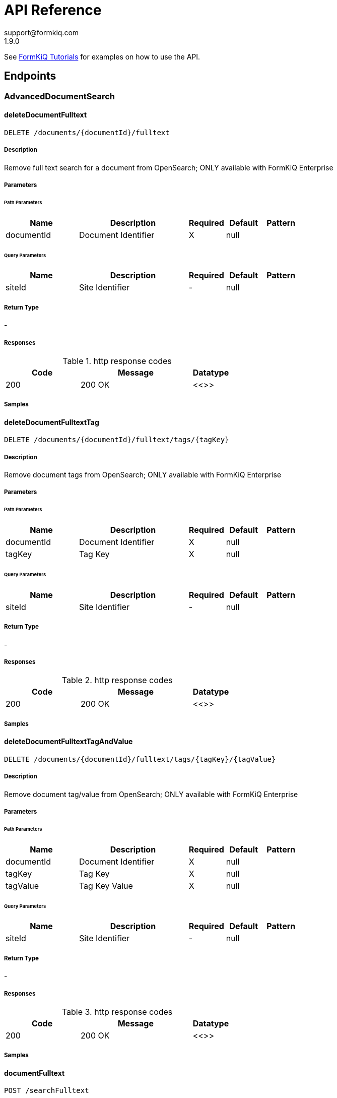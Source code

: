 = API Reference
support@formkiq.com
1.9.0
:source-highlighter: highlightjs
:keywords: openapi, rest, FormKiQ API
:specDir:
:snippetDir:
:generator-template: v1 2019-12-20
:info-url: https://formkiq.com
:app-name: FormKiQ API


See xref:tutorials:overview.adoc[FormKiQ Tutorials] for examples on how to use the API.
// markup not found, no include::{specDir}intro.adoc[opts=optional]


== Endpoints


[.AdvancedDocumentSearch]
=== AdvancedDocumentSearch


[.deleteDocumentFulltext]
==== deleteDocumentFulltext

`DELETE /documents/{documentId}/fulltext`



===== Description

Remove full text search for a document from OpenSearch; ONLY available with FormKiQ Enterprise


// markup not found, no include::{specDir}documents/\{documentId\}/fulltext/DELETE/spec.adoc[opts=optional]



===== Parameters

====== Path Parameters

[cols="2,3,1,1,1"]
|===
|Name| Description| Required| Default| Pattern

| documentId
| Document Identifier
| X
| null
|

|===




====== Query Parameters

[cols="2,3,1,1,1"]
|===
|Name| Description| Required| Default| Pattern

| siteId
| Site Identifier
| -
| null
|

|===


===== Return Type



-


===== Responses

.http response codes
[cols="2,3,1"]
|===
| Code | Message | Datatype


| 200
| 200 OK
|  <<>>

|===

===== Samples


// markup not found, no include::{snippetDir}documents/\{documentId\}/fulltext/DELETE/http-request.adoc[opts=optional]


// markup not found, no include::{snippetDir}documents/\{documentId\}/fulltext/DELETE/http-response.adoc[opts=optional]



// file not found, no * wiremock data link :documents/{documentId}/fulltext/DELETE/DELETE.json[]


ifdef::internal-generation[]
===== Implementation

// markup not found, no include::{specDir}documents/\{documentId\}/fulltext/DELETE/implementation.adoc[opts=optional]


endif::internal-generation[]


[.deleteDocumentFulltextTag]
==== deleteDocumentFulltextTag

`DELETE /documents/{documentId}/fulltext/tags/{tagKey}`



===== Description

Remove document tags from OpenSearch; ONLY available with FormKiQ Enterprise


// markup not found, no include::{specDir}documents/\{documentId\}/fulltext/tags/\{tagKey\}/DELETE/spec.adoc[opts=optional]



===== Parameters

====== Path Parameters

[cols="2,3,1,1,1"]
|===
|Name| Description| Required| Default| Pattern

| documentId
| Document Identifier
| X
| null
|

| tagKey
| Tag Key
| X
| null
|

|===




====== Query Parameters

[cols="2,3,1,1,1"]
|===
|Name| Description| Required| Default| Pattern

| siteId
| Site Identifier
| -
| null
|

|===


===== Return Type



-


===== Responses

.http response codes
[cols="2,3,1"]
|===
| Code | Message | Datatype


| 200
| 200 OK
|  <<>>

|===

===== Samples


// markup not found, no include::{snippetDir}documents/\{documentId\}/fulltext/tags/\{tagKey\}/DELETE/http-request.adoc[opts=optional]


// markup not found, no include::{snippetDir}documents/\{documentId\}/fulltext/tags/\{tagKey\}/DELETE/http-response.adoc[opts=optional]



// file not found, no * wiremock data link :documents/{documentId}/fulltext/tags/{tagKey}/DELETE/DELETE.json[]


ifdef::internal-generation[]
===== Implementation

// markup not found, no include::{specDir}documents/\{documentId\}/fulltext/tags/\{tagKey\}/DELETE/implementation.adoc[opts=optional]


endif::internal-generation[]


[.deleteDocumentFulltextTagAndValue]
==== deleteDocumentFulltextTagAndValue

`DELETE /documents/{documentId}/fulltext/tags/{tagKey}/{tagValue}`



===== Description

Remove document tag/value from OpenSearch; ONLY available with FormKiQ Enterprise


// markup not found, no include::{specDir}documents/\{documentId\}/fulltext/tags/\{tagKey\}/\{tagValue\}/DELETE/spec.adoc[opts=optional]



===== Parameters

====== Path Parameters

[cols="2,3,1,1,1"]
|===
|Name| Description| Required| Default| Pattern

| documentId
| Document Identifier
| X
| null
|

| tagKey
| Tag Key
| X
| null
|

| tagValue
| Tag Key Value
| X
| null
|

|===




====== Query Parameters

[cols="2,3,1,1,1"]
|===
|Name| Description| Required| Default| Pattern

| siteId
| Site Identifier
| -
| null
|

|===


===== Return Type



-


===== Responses

.http response codes
[cols="2,3,1"]
|===
| Code | Message | Datatype


| 200
| 200 OK
|  <<>>

|===

===== Samples


// markup not found, no include::{snippetDir}documents/\{documentId\}/fulltext/tags/\{tagKey\}/\{tagValue\}/DELETE/http-request.adoc[opts=optional]


// markup not found, no include::{snippetDir}documents/\{documentId\}/fulltext/tags/\{tagKey\}/\{tagValue\}/DELETE/http-response.adoc[opts=optional]



// file not found, no * wiremock data link :documents/{documentId}/fulltext/tags/{tagKey}/{tagValue}/DELETE/DELETE.json[]


ifdef::internal-generation[]
===== Implementation

// markup not found, no include::{specDir}documents/\{documentId\}/fulltext/tags/\{tagKey\}/\{tagValue\}/DELETE/implementation.adoc[opts=optional]


endif::internal-generation[]


[.documentFulltext]
==== documentFulltext

`POST /searchFulltext`



===== Description

Document full-text search (and more robust multi-tag search queries, powered by OpenSearch); ONLY available with FormKiQ Enterprise


// markup not found, no include::{specDir}searchFulltext/POST/spec.adoc[opts=optional]



===== Parameters


====== Body Parameter

[cols="2,3,1,1,1"]
|===
|Name| Description| Required| Default| Pattern

| DocumentFulltextRequest
|  <<DocumentFulltextRequest>>
| X
|
|

|===



====== Query Parameters

[cols="2,3,1,1,1"]
|===
|Name| Description| Required| Default| Pattern

| siteId
| Site Identifier
| -
| null
|

| limit
| Limit Results
| -
| 10
|

|===


===== Return Type

<<DocumentFulltextResponse>>


===== Content Type

* application/json

===== Responses

.http response codes
[cols="2,3,1"]
|===
| Code | Message | Datatype


| 200
| 200 OK
|  <<DocumentFulltextResponse>>

|===

===== Samples


// markup not found, no include::{snippetDir}searchFulltext/POST/http-request.adoc[opts=optional]


// markup not found, no include::{snippetDir}searchFulltext/POST/http-response.adoc[opts=optional]



// file not found, no * wiremock data link :searchFulltext/POST/POST.json[]


ifdef::internal-generation[]
===== Implementation

// markup not found, no include::{specDir}searchFulltext/POST/implementation.adoc[opts=optional]


endif::internal-generation[]


[.getDocumentFulltext]
==== getDocumentFulltext

`GET /documents/{documentId}/fulltext`



===== Description

Retrieve an OpenSearch document's details, i.e., metadata


// markup not found, no include::{specDir}documents/\{documentId\}/fulltext/GET/spec.adoc[opts=optional]



===== Parameters

====== Path Parameters

[cols="2,3,1,1,1"]
|===
|Name| Description| Required| Default| Pattern

| documentId
| Document Identifier
| X
| null
|

|===




====== Query Parameters

[cols="2,3,1,1,1"]
|===
|Name| Description| Required| Default| Pattern

| siteId
| Site Identifier
| -
| null
|

|===


===== Return Type

<<GetDocumentFulltextResponse>>


===== Content Type

* application/json

===== Responses

.http response codes
[cols="2,3,1"]
|===
| Code | Message | Datatype


| 200
| 200 OK
|  <<GetDocumentFulltextResponse>>

|===

===== Samples


// markup not found, no include::{snippetDir}documents/\{documentId\}/fulltext/GET/http-request.adoc[opts=optional]


// markup not found, no include::{snippetDir}documents/\{documentId\}/fulltext/GET/http-response.adoc[opts=optional]



// file not found, no * wiremock data link :documents/{documentId}/fulltext/GET/GET.json[]


ifdef::internal-generation[]
===== Implementation

// markup not found, no include::{specDir}documents/\{documentId\}/fulltext/GET/implementation.adoc[opts=optional]


endif::internal-generation[]


[.queryFulltext]
==== queryFulltext

`POST /queryFulltext`



===== Description

Endpoint for allowing custom, complex queries using the OpenSearch search API (https://opensearch.org/docs/latest/opensearch/rest-api/search/); ONLY available with FormKiQ Enterprise


// markup not found, no include::{specDir}queryFulltext/POST/spec.adoc[opts=optional]



===== Parameters


====== Body Parameter

[cols="2,3,1,1,1"]
|===
|Name| Description| Required| Default| Pattern

| body
|  <<object>>
| X
|
|

|===



====== Query Parameters

[cols="2,3,1,1,1"]
|===
|Name| Description| Required| Default| Pattern

| siteId
| Site Identifier
| -
| null
|

|===


===== Return Type

<<QueryFulltextResponse>>


===== Content Type

* application/json

===== Responses

.http response codes
[cols="2,3,1"]
|===
| Code | Message | Datatype


| 200
| 200 OK
|  <<QueryFulltextResponse>>

|===

===== Samples


// markup not found, no include::{snippetDir}queryFulltext/POST/http-request.adoc[opts=optional]


// markup not found, no include::{snippetDir}queryFulltext/POST/http-response.adoc[opts=optional]



// file not found, no * wiremock data link :queryFulltext/POST/POST.json[]


ifdef::internal-generation[]
===== Implementation

// markup not found, no include::{specDir}queryFulltext/POST/implementation.adoc[opts=optional]


endif::internal-generation[]


[.setDocumentFulltext]
==== setDocumentFulltext

`PUT /documents/{documentId}/fulltext`



===== Description

Set all text/tags found within a document to OpenSearch; ONLY available with FormKiQ Enterprise


// markup not found, no include::{specDir}documents/\{documentId\}/fulltext/PUT/spec.adoc[opts=optional]



===== Parameters

====== Path Parameters

[cols="2,3,1,1,1"]
|===
|Name| Description| Required| Default| Pattern

| documentId
| Document Identifier
| X
| null
|

|===

====== Body Parameter

[cols="2,3,1,1,1"]
|===
|Name| Description| Required| Default| Pattern

| SetDocumentFulltextRequest
|  <<SetDocumentFulltextRequest>>
| -
|
|

|===



====== Query Parameters

[cols="2,3,1,1,1"]
|===
|Name| Description| Required| Default| Pattern

| siteId
| Site Identifier
| -
| null
|

|===


===== Return Type

<<SetDocumentFulltextResponse>>


===== Content Type

* application/json

===== Responses

.http response codes
[cols="2,3,1"]
|===
| Code | Message | Datatype


| 200
| 200 OK
|  <<SetDocumentFulltextResponse>>

|===

===== Samples


// markup not found, no include::{snippetDir}documents/\{documentId\}/fulltext/PUT/http-request.adoc[opts=optional]


// markup not found, no include::{snippetDir}documents/\{documentId\}/fulltext/PUT/http-response.adoc[opts=optional]



// file not found, no * wiremock data link :documents/{documentId}/fulltext/PUT/PUT.json[]


ifdef::internal-generation[]
===== Implementation

// markup not found, no include::{specDir}documents/\{documentId\}/fulltext/PUT/implementation.adoc[opts=optional]


endif::internal-generation[]


[.updateDocumentFulltext]
==== updateDocumentFulltext

`PATCH /documents/{documentId}/fulltext`



===== Description

Update a document in OpenSearch; ONLY available with FormKiQ Enterprise


// markup not found, no include::{specDir}documents/\{documentId\}/fulltext/PATCH/spec.adoc[opts=optional]



===== Parameters

====== Path Parameters

[cols="2,3,1,1,1"]
|===
|Name| Description| Required| Default| Pattern

| documentId
| Document Identifier
| X
| null
|

|===

====== Body Parameter

[cols="2,3,1,1,1"]
|===
|Name| Description| Required| Default| Pattern

| UpdateDocumentFulltextRequest
|  <<UpdateDocumentFulltextRequest>>
| -
|
|

|===



====== Query Parameters

[cols="2,3,1,1,1"]
|===
|Name| Description| Required| Default| Pattern

| siteId
| Site Identifier
| -
| null
|

|===


===== Return Type

<<SetDocumentFulltextResponse>>


===== Content Type

* application/json

===== Responses

.http response codes
[cols="2,3,1"]
|===
| Code | Message | Datatype


| 200
| 200 OK
|  <<SetDocumentFulltextResponse>>

|===

===== Samples


// markup not found, no include::{snippetDir}documents/\{documentId\}/fulltext/PATCH/http-request.adoc[opts=optional]


// markup not found, no include::{snippetDir}documents/\{documentId\}/fulltext/PATCH/http-response.adoc[opts=optional]



// file not found, no * wiremock data link :documents/{documentId}/fulltext/PATCH/PATCH.json[]


ifdef::internal-generation[]
===== Implementation

// markup not found, no include::{specDir}documents/\{documentId\}/fulltext/PATCH/implementation.adoc[opts=optional]


endif::internal-generation[]


[.Antivirus]
=== Antivirus


[.setAntivirus]
==== setAntivirus

`PUT /documents/{documentId}/antivirus`



===== Description

Perform an Anti-Malware / Antivirus scan on a document; ONLY available with FormKiQ Pro and Enterprise


// markup not found, no include::{specDir}documents/\{documentId\}/antivirus/PUT/spec.adoc[opts=optional]



===== Parameters

====== Path Parameters

[cols="2,3,1,1,1"]
|===
|Name| Description| Required| Default| Pattern

| documentId
| Document Identifier
| X
| null
|

|===

====== Body Parameter

[cols="2,3,1,1,1"]
|===
|Name| Description| Required| Default| Pattern

| body
|  <<object>>
| -
|
|

|===



====== Query Parameters

[cols="2,3,1,1,1"]
|===
|Name| Description| Required| Default| Pattern

| siteId
| Site Identifier
| -
| null
|

|===


===== Return Type

<<SetAntivirusResponse>>


===== Content Type

* application/json

===== Responses

.http response codes
[cols="2,3,1"]
|===
| Code | Message | Datatype


| 200
| 200 OK
|  <<SetAntivirusResponse>>

|===

===== Samples


// markup not found, no include::{snippetDir}documents/\{documentId\}/antivirus/PUT/http-request.adoc[opts=optional]


// markup not found, no include::{snippetDir}documents/\{documentId\}/antivirus/PUT/http-response.adoc[opts=optional]



// file not found, no * wiremock data link :documents/{documentId}/antivirus/PUT/PUT.json[]


ifdef::internal-generation[]
===== Implementation

// markup not found, no include::{specDir}documents/\{documentId\}/antivirus/PUT/implementation.adoc[opts=optional]


endif::internal-generation[]


[.DocumentActions]
=== DocumentActions


[.addDocumentActions]
==== addDocumentActions

`POST /documents/{documentId}/actions`



===== Description

Add one or more actions to a document; this appends actions and does not replace previous actions


// markup not found, no include::{specDir}documents/\{documentId\}/actions/POST/spec.adoc[opts=optional]



===== Parameters

====== Path Parameters

[cols="2,3,1,1,1"]
|===
|Name| Description| Required| Default| Pattern

| documentId
| Document Identifier
| X
| null
|

|===

====== Body Parameter

[cols="2,3,1,1,1"]
|===
|Name| Description| Required| Default| Pattern

| AddDocumentActionsRequest
|  <<AddDocumentActionsRequest>>
| -
|
|

|===



====== Query Parameters

[cols="2,3,1,1,1"]
|===
|Name| Description| Required| Default| Pattern

| siteId
| Site Identifier
| -
| null
|

|===


===== Return Type

<<AddDocumentActionsResponse>>


===== Content Type

* application/json

===== Responses

.http response codes
[cols="2,3,1"]
|===
| Code | Message | Datatype


| 200
| 200 OK
|  <<AddDocumentActionsResponse>>

|===

===== Samples


// markup not found, no include::{snippetDir}documents/\{documentId\}/actions/POST/http-request.adoc[opts=optional]


// markup not found, no include::{snippetDir}documents/\{documentId\}/actions/POST/http-response.adoc[opts=optional]



// file not found, no * wiremock data link :documents/{documentId}/actions/POST/POST.json[]


ifdef::internal-generation[]
===== Implementation

// markup not found, no include::{specDir}documents/\{documentId\}/actions/POST/implementation.adoc[opts=optional]


endif::internal-generation[]


[.getDocumentActions]
==== getDocumentActions

`GET /documents/{documentId}/actions`



===== Description

Get document actions and their status


// markup not found, no include::{specDir}documents/\{documentId\}/actions/GET/spec.adoc[opts=optional]



===== Parameters

====== Path Parameters

[cols="2,3,1,1,1"]
|===
|Name| Description| Required| Default| Pattern

| documentId
| Document Identifier
| X
| null
|

|===




====== Query Parameters

[cols="2,3,1,1,1"]
|===
|Name| Description| Required| Default| Pattern

| siteId
| Site Identifier
| -
| null
|

|===


===== Return Type

<<GetDocumentActionsResponse>>


===== Content Type

* application/json

===== Responses

.http response codes
[cols="2,3,1"]
|===
| Code | Message | Datatype


| 200
| 200 OK
|  <<GetDocumentActionsResponse>>

|===

===== Samples


// markup not found, no include::{snippetDir}documents/\{documentId\}/actions/GET/http-request.adoc[opts=optional]


// markup not found, no include::{snippetDir}documents/\{documentId\}/actions/GET/http-response.adoc[opts=optional]



// file not found, no * wiremock data link :documents/{documentId}/actions/GET/GET.json[]


ifdef::internal-generation[]
===== Implementation

// markup not found, no include::{specDir}documents/\{documentId\}/actions/GET/implementation.adoc[opts=optional]


endif::internal-generation[]


[.DocumentSearch]
=== DocumentSearch


[.documentSearch]
==== documentSearch

`POST /search`



===== Description

Document search query request; documents are searched primarily using a document tag key and optional tag value, or if Typesense is enabled, searches on the document path and versioned metadata is also available. An optional documentIds parameter is also available in the DocumentSearchBody to filter, with up to 100 documentIds accepted.


// markup not found, no include::{specDir}search/POST/spec.adoc[opts=optional]



===== Parameters


====== Body Parameter

[cols="2,3,1,1,1"]
|===
|Name| Description| Required| Default| Pattern

| DocumentSearchRequest
|  <<DocumentSearchRequest>>
| X
|
|

|===



====== Query Parameters

[cols="2,3,1,1,1"]
|===
|Name| Description| Required| Default| Pattern

| siteId
| Site Identifier
| -
| null
|

| limit
| Limit Results
| -
| 10
|

| next
| Next page of results token
| -
| null
|

| previous
| Previous page of results token
| -
| null
|

|===


===== Return Type

<<DocumentSearchResponse>>


===== Content Type

* application/json

===== Responses

.http response codes
[cols="2,3,1"]
|===
| Code | Message | Datatype


| 200
| 200 OK
|  <<DocumentSearchResponse>>

|===

===== Samples


// markup not found, no include::{snippetDir}search/POST/http-request.adoc[opts=optional]


// markup not found, no include::{snippetDir}search/POST/http-response.adoc[opts=optional]



// file not found, no * wiremock data link :search/POST/POST.json[]


ifdef::internal-generation[]
===== Implementation

// markup not found, no include::{specDir}search/POST/implementation.adoc[opts=optional]


endif::internal-generation[]


[.DocumentTags]
=== DocumentTags


[.addDocumentTag]
==== addDocumentTag

`POST /documents/{documentId}/tags`



===== Description

Add a single tag to a document; this endpoint also accepts a different body parameter for adding multiple tags in a single request


// markup not found, no include::{specDir}documents/\{documentId\}/tags/POST/spec.adoc[opts=optional]



===== Parameters

====== Path Parameters

[cols="2,3,1,1,1"]
|===
|Name| Description| Required| Default| Pattern

| documentId
| Document Identifier
| X
| null
|

|===

====== Body Parameter

[cols="2,3,1,1,1"]
|===
|Name| Description| Required| Default| Pattern

| AddDocumentTagRequest
|  <<AddDocumentTagRequest>>
| X
|
|

|===



====== Query Parameters

[cols="2,3,1,1,1"]
|===
|Name| Description| Required| Default| Pattern

| siteId
| Site Identifier
| -
| null
|

|===


===== Return Type



-


===== Responses

.http response codes
[cols="2,3,1"]
|===
| Code | Message | Datatype


| 201
| 200 OK
|  <<>>

|===

===== Samples


// markup not found, no include::{snippetDir}documents/\{documentId\}/tags/POST/http-request.adoc[opts=optional]


// markup not found, no include::{snippetDir}documents/\{documentId\}/tags/POST/http-response.adoc[opts=optional]



// file not found, no * wiremock data link :documents/{documentId}/tags/POST/POST.json[]


ifdef::internal-generation[]
===== Implementation

// markup not found, no include::{specDir}documents/\{documentId\}/tags/POST/implementation.adoc[opts=optional]


endif::internal-generation[]


[.addDocumentTags]
==== addDocumentTags

`POST /documents/{documentId}/tags#`



===== Description

Add multiple tags to a document; this endpoint also accepts a different body parameter for adding a single tag


// markup not found, no include::{specDir}documents/\{documentId\}/tags#/POST/spec.adoc[opts=optional]



===== Parameters

====== Path Parameters

[cols="2,3,1,1,1"]
|===
|Name| Description| Required| Default| Pattern

| documentId
| Document Identifier
| X
| null
|

|===

====== Body Parameter

[cols="2,3,1,1,1"]
|===
|Name| Description| Required| Default| Pattern

| AddDocumentTagsRequest
|  <<AddDocumentTagsRequest>>
| X
|
|

|===



====== Query Parameters

[cols="2,3,1,1,1"]
|===
|Name| Description| Required| Default| Pattern

| siteId
| Site Identifier
| -
| null
|

|===


===== Return Type



-


===== Responses

.http response codes
[cols="2,3,1"]
|===
| Code | Message | Datatype


| 201
| 200 OK
|  <<>>

|===

===== Samples


// markup not found, no include::{snippetDir}documents/\{documentId\}/tags#/POST/http-request.adoc[opts=optional]


// markup not found, no include::{snippetDir}documents/\{documentId\}/tags#/POST/http-response.adoc[opts=optional]



// file not found, no * wiremock data link :documents/{documentId}/tags#/POST/POST.json[]


ifdef::internal-generation[]
===== Implementation

// markup not found, no include::{specDir}documents/\{documentId\}/tags#/POST/implementation.adoc[opts=optional]


endif::internal-generation[]


[.deleteDocumentTag]
==== deleteDocumentTag

`DELETE /documents/{documentId}/tags/{tagKey}`



===== Description

Delete a document tag by using its key


// markup not found, no include::{specDir}documents/\{documentId\}/tags/\{tagKey\}/DELETE/spec.adoc[opts=optional]



===== Parameters

====== Path Parameters

[cols="2,3,1,1,1"]
|===
|Name| Description| Required| Default| Pattern

| documentId
| Document Identifier
| X
| null
|

| tagKey
| Tag Key
| X
| null
|

|===




====== Query Parameters

[cols="2,3,1,1,1"]
|===
|Name| Description| Required| Default| Pattern

| siteId
| Site Identifier
| -
| null
|

|===


===== Return Type



-


===== Responses

.http response codes
[cols="2,3,1"]
|===
| Code | Message | Datatype


| 200
| 200 OK
|  <<>>

|===

===== Samples


// markup not found, no include::{snippetDir}documents/\{documentId\}/tags/\{tagKey\}/DELETE/http-request.adoc[opts=optional]


// markup not found, no include::{snippetDir}documents/\{documentId\}/tags/\{tagKey\}/DELETE/http-response.adoc[opts=optional]



// file not found, no * wiremock data link :documents/{documentId}/tags/{tagKey}/DELETE/DELETE.json[]


ifdef::internal-generation[]
===== Implementation

// markup not found, no include::{specDir}documents/\{documentId\}/tags/\{tagKey\}/DELETE/implementation.adoc[opts=optional]


endif::internal-generation[]


[.getDocumentTag]
==== getDocumentTag

`GET /documents/{documentId}/tags/{tagKey}`



===== Description

Get a document tag by using its key


// markup not found, no include::{specDir}documents/\{documentId\}/tags/\{tagKey\}/GET/spec.adoc[opts=optional]



===== Parameters

====== Path Parameters

[cols="2,3,1,1,1"]
|===
|Name| Description| Required| Default| Pattern

| documentId
| Document Identifier
| X
| null
|

| tagKey
| Tag Key
| X
| null
|

|===




====== Query Parameters

[cols="2,3,1,1,1"]
|===
|Name| Description| Required| Default| Pattern

| siteId
| Site Identifier
| -
| null
|

|===


===== Return Type

<<GetDocumentTagResponse>>


===== Content Type

* application/json

===== Responses

.http response codes
[cols="2,3,1"]
|===
| Code | Message | Datatype


| 200
| 200 OK
|  <<GetDocumentTagResponse>>

|===

===== Samples


// markup not found, no include::{snippetDir}documents/\{documentId\}/tags/\{tagKey\}/GET/http-request.adoc[opts=optional]


// markup not found, no include::{snippetDir}documents/\{documentId\}/tags/\{tagKey\}/GET/http-response.adoc[opts=optional]



// file not found, no * wiremock data link :documents/{documentId}/tags/{tagKey}/GET/GET.json[]


ifdef::internal-generation[]
===== Implementation

// markup not found, no include::{specDir}documents/\{documentId\}/tags/\{tagKey\}/GET/implementation.adoc[opts=optional]


endif::internal-generation[]


[.getDocumentTags]
==== getDocumentTags

`GET /documents/{documentId}/tags`



===== Description

Get a listing of a document's tags


// markup not found, no include::{specDir}documents/\{documentId\}/tags/GET/spec.adoc[opts=optional]



===== Parameters

====== Path Parameters

[cols="2,3,1,1,1"]
|===
|Name| Description| Required| Default| Pattern

| documentId
| Document Identifier
| X
| null
|

|===




====== Query Parameters

[cols="2,3,1,1,1"]
|===
|Name| Description| Required| Default| Pattern

| siteId
| Site Identifier
| -
| null
|

| limit
| Limit Results
| -
| 10
|

| next
| Next page of results token
| -
| null
|

| previous
| Previous page of results token
| -
| null
|

|===


===== Return Type

<<GetDocumentTagsResponse>>


===== Content Type

* application/json

===== Responses

.http response codes
[cols="2,3,1"]
|===
| Code | Message | Datatype


| 200
| 200 OK
|  <<GetDocumentTagsResponse>>

|===

===== Samples


// markup not found, no include::{snippetDir}documents/\{documentId\}/tags/GET/http-request.adoc[opts=optional]


// markup not found, no include::{snippetDir}documents/\{documentId\}/tags/GET/http-response.adoc[opts=optional]



// file not found, no * wiremock data link :documents/{documentId}/tags/GET/GET.json[]


ifdef::internal-generation[]
===== Implementation

// markup not found, no include::{specDir}documents/\{documentId\}/tags/GET/implementation.adoc[opts=optional]


endif::internal-generation[]


[.setDocumentTag]
==== setDocumentTag

`PUT /documents/{documentId}/tags/{tagKey}`



===== Description

Update any and all values of a document tag, by using its key; you can supply one tag value or a list of tag values in the request body


// markup not found, no include::{specDir}documents/\{documentId\}/tags/\{tagKey\}/PUT/spec.adoc[opts=optional]



===== Parameters

====== Path Parameters

[cols="2,3,1,1,1"]
|===
|Name| Description| Required| Default| Pattern

| documentId
| Document Identifier
| X
| null
|

| tagKey
| Tag Key
| X
| null
|

|===

====== Body Parameter

[cols="2,3,1,1,1"]
|===
|Name| Description| Required| Default| Pattern

| SetDocumentTagKeyRequest
|  <<SetDocumentTagKeyRequest>>
| X
|
|

|===



====== Query Parameters

[cols="2,3,1,1,1"]
|===
|Name| Description| Required| Default| Pattern

| siteId
| Site Identifier
| -
| null
|

|===


===== Return Type



-


===== Responses

.http response codes
[cols="2,3,1"]
|===
| Code | Message | Datatype


| 200
| 200 OK
|  <<>>

|===

===== Samples


// markup not found, no include::{snippetDir}documents/\{documentId\}/tags/\{tagKey\}/PUT/http-request.adoc[opts=optional]


// markup not found, no include::{snippetDir}documents/\{documentId\}/tags/\{tagKey\}/PUT/http-response.adoc[opts=optional]



// file not found, no * wiremock data link :documents/{documentId}/tags/{tagKey}/PUT/PUT.json[]


ifdef::internal-generation[]
===== Implementation

// markup not found, no include::{specDir}documents/\{documentId\}/tags/\{tagKey\}/PUT/implementation.adoc[opts=optional]


endif::internal-generation[]


[.setDocumentTagAndValue]
==== setDocumentTagAndValue

`DELETE /documents/{documentId}/tags/{tagKey}/{tagValue}`



===== Description

Delete a specific document tag's key/value combination; the request will be ignored if there is no valid key/value combination found


// markup not found, no include::{specDir}documents/\{documentId\}/tags/\{tagKey\}/\{tagValue\}/DELETE/spec.adoc[opts=optional]



===== Parameters

====== Path Parameters

[cols="2,3,1,1,1"]
|===
|Name| Description| Required| Default| Pattern

| documentId
| Document Identifier
| X
| null
|

| tagKey
| Tag Key
| X
| null
|

| tagValue
| Tag Key Value
| X
| null
|

|===




====== Query Parameters

[cols="2,3,1,1,1"]
|===
|Name| Description| Required| Default| Pattern

| siteId
| Site Identifier
| -
| null
|

|===


===== Return Type



-


===== Responses

.http response codes
[cols="2,3,1"]
|===
| Code | Message | Datatype


| 200
| 200 OK
|  <<>>

|===

===== Samples


// markup not found, no include::{snippetDir}documents/\{documentId\}/tags/\{tagKey\}/\{tagValue\}/DELETE/http-request.adoc[opts=optional]


// markup not found, no include::{snippetDir}documents/\{documentId\}/tags/\{tagKey\}/\{tagValue\}/DELETE/http-response.adoc[opts=optional]



// file not found, no * wiremock data link :documents/{documentId}/tags/{tagKey}/{tagValue}/DELETE/DELETE.json[]


ifdef::internal-generation[]
===== Implementation

// markup not found, no include::{specDir}documents/\{documentId\}/tags/\{tagKey\}/\{tagValue\}/DELETE/implementation.adoc[opts=optional]


endif::internal-generation[]


[.DocumentVersions]
=== DocumentVersions


[.getDocumentVersions]
==== getDocumentVersions

`GET /documents/{documentId}/versions`



===== Description

Get a listing of document content and metadata versions; ONLY available with FormKiQ Pro and Enterprise


// markup not found, no include::{specDir}documents/\{documentId\}/versions/GET/spec.adoc[opts=optional]



===== Parameters

====== Path Parameters

[cols="2,3,1,1,1"]
|===
|Name| Description| Required| Default| Pattern

| documentId
| Document Identifier
| X
| null
|

|===




====== Query Parameters

[cols="2,3,1,1,1"]
|===
|Name| Description| Required| Default| Pattern

| siteId
| Site Identifier
| -
| null
|

| next
| Next page of results token
| -
| null
|

|===


===== Return Type

<<GetDocumentVersionsResponse>>


===== Content Type

* application/json

===== Responses

.http response codes
[cols="2,3,1"]
|===
| Code | Message | Datatype


| 200
| 200 OK
|  <<GetDocumentVersionsResponse>>

|===

===== Samples


// markup not found, no include::{snippetDir}documents/\{documentId\}/versions/GET/http-request.adoc[opts=optional]


// markup not found, no include::{snippetDir}documents/\{documentId\}/versions/GET/http-response.adoc[opts=optional]



// file not found, no * wiremock data link :documents/{documentId}/versions/GET/GET.json[]


ifdef::internal-generation[]
===== Implementation

// markup not found, no include::{specDir}documents/\{documentId\}/versions/GET/implementation.adoc[opts=optional]


endif::internal-generation[]


[.setDocumentVersion]
==== setDocumentVersion

`PUT /documents/{documentId}/versions`



===== Description

Set document to a previous document version; ONLY available with FormKiQ Pro and Enterprise


// markup not found, no include::{specDir}documents/\{documentId\}/versions/PUT/spec.adoc[opts=optional]



===== Parameters

====== Path Parameters

[cols="2,3,1,1,1"]
|===
|Name| Description| Required| Default| Pattern

| documentId
| Document Identifier
| X
| null
|

|===

====== Body Parameter

[cols="2,3,1,1,1"]
|===
|Name| Description| Required| Default| Pattern

| SetDocumentVersionRequest
|  <<SetDocumentVersionRequest>>
| X
|
|

|===



====== Query Parameters

[cols="2,3,1,1,1"]
|===
|Name| Description| Required| Default| Pattern

| siteId
| Site Identifier
| -
| null
|

|===


===== Return Type

<<SetDocumentVersionResponse>>


===== Content Type

* application/json

===== Responses

.http response codes
[cols="2,3,1"]
|===
| Code | Message | Datatype


| 200
| 200 OK
|  <<SetDocumentVersionResponse>>


| 400
| 400 OK
|  <<ValidationErrorsResponse>>

|===

===== Samples


// markup not found, no include::{snippetDir}documents/\{documentId\}/versions/PUT/http-request.adoc[opts=optional]


// markup not found, no include::{snippetDir}documents/\{documentId\}/versions/PUT/http-response.adoc[opts=optional]



// file not found, no * wiremock data link :documents/{documentId}/versions/PUT/PUT.json[]


ifdef::internal-generation[]
===== Implementation

// markup not found, no include::{specDir}documents/\{documentId\}/versions/PUT/implementation.adoc[opts=optional]


endif::internal-generation[]


[.Documents]
=== Documents


[.addDocument]
==== addDocument

`POST /documents`



===== Description

Creates a new document; body may include document content if less than 5 MB


// markup not found, no include::{specDir}documents/POST/spec.adoc[opts=optional]



===== Parameters


====== Body Parameter

[cols="2,3,1,1,1"]
|===
|Name| Description| Required| Default| Pattern

| AddDocumentRequest
|  <<AddDocumentRequest>>
| X
|
|

|===



====== Query Parameters

[cols="2,3,1,1,1"]
|===
|Name| Description| Required| Default| Pattern

| siteId
| Site Identifier
| -
| null
|

|===


===== Return Type

<<AddDocumentResponse>>


===== Content Type

* application/json

===== Responses

.http response codes
[cols="2,3,1"]
|===
| Code | Message | Datatype


| 201
| 201 CREATED
|  <<AddDocumentResponse>>

|===

===== Samples


// markup not found, no include::{snippetDir}documents/POST/http-request.adoc[opts=optional]


// markup not found, no include::{snippetDir}documents/POST/http-response.adoc[opts=optional]



// file not found, no * wiremock data link :documents/POST/POST.json[]


ifdef::internal-generation[]
===== Implementation

// markup not found, no include::{specDir}documents/POST/implementation.adoc[opts=optional]


endif::internal-generation[]


[.addDocumentUpload]
==== addDocumentUpload

`POST /documents/upload`



===== Description

Returns a URL that can be used to upload document content and create a new document, while allowing metadata to also be sent; this endpoint (whether GET or POST) is required in order to add content that is larger than 5 MB


// markup not found, no include::{specDir}documents/upload/POST/spec.adoc[opts=optional]



===== Parameters


====== Body Parameter

[cols="2,3,1,1,1"]
|===
|Name| Description| Required| Default| Pattern

| AddDocumentUploadRequest
|  <<AddDocumentUploadRequest>>
| X
|
|

|===



====== Query Parameters

[cols="2,3,1,1,1"]
|===
|Name| Description| Required| Default| Pattern

| siteId
| Site Identifier
| -
| null
|

| duration
| Indicates the number of hours request is valid for
| -
| null
|

|===


===== Return Type

<<AddDocumentResponse>>


===== Content Type

* application/json

===== Responses

.http response codes
[cols="2,3,1"]
|===
| Code | Message | Datatype


| 201
| 201 CREATED
|  <<AddDocumentResponse>>

|===

===== Samples


// markup not found, no include::{snippetDir}documents/upload/POST/http-request.adoc[opts=optional]


// markup not found, no include::{snippetDir}documents/upload/POST/http-response.adoc[opts=optional]



// file not found, no * wiremock data link :documents/upload/POST/POST.json[]


ifdef::internal-generation[]
===== Implementation

// markup not found, no include::{specDir}documents/upload/POST/implementation.adoc[opts=optional]


endif::internal-generation[]


[.deleteDocument]
==== deleteDocument

`DELETE /documents/{documentId}`



===== Description

Delete a document


// markup not found, no include::{specDir}documents/\{documentId\}/DELETE/spec.adoc[opts=optional]



===== Parameters

====== Path Parameters

[cols="2,3,1,1,1"]
|===
|Name| Description| Required| Default| Pattern

| documentId
| Document Identifier
| X
| null
|

|===




====== Query Parameters

[cols="2,3,1,1,1"]
|===
|Name| Description| Required| Default| Pattern

| siteId
| Site Identifier
| -
| null
|

|===


===== Return Type



-


===== Responses

.http response codes
[cols="2,3,1"]
|===
| Code | Message | Datatype


| 200
| 200 OK
|  <<>>

|===

===== Samples


// markup not found, no include::{snippetDir}documents/\{documentId\}/DELETE/http-request.adoc[opts=optional]


// markup not found, no include::{snippetDir}documents/\{documentId\}/DELETE/http-response.adoc[opts=optional]



// file not found, no * wiremock data link :documents/{documentId}/DELETE/DELETE.json[]


ifdef::internal-generation[]
===== Implementation

// markup not found, no include::{specDir}documents/\{documentId\}/DELETE/implementation.adoc[opts=optional]


endif::internal-generation[]


[.getDocument]
==== getDocument

`GET /documents/{documentId}`



===== Description

Retrieves a document's details, i.e., metadata


// markup not found, no include::{specDir}documents/\{documentId\}/GET/spec.adoc[opts=optional]



===== Parameters

====== Path Parameters

[cols="2,3,1,1,1"]
|===
|Name| Description| Required| Default| Pattern

| documentId
| Document Identifier
| X
| null
|

|===




====== Query Parameters

[cols="2,3,1,1,1"]
|===
|Name| Description| Required| Default| Pattern

| siteId
| Site Identifier
| -
| null
|

|===


===== Return Type

<<GetDocumentResponse>>


===== Content Type

* application/json

===== Responses

.http response codes
[cols="2,3,1"]
|===
| Code | Message | Datatype


| 200
| 200 OK
|  <<GetDocumentResponse>>

|===

===== Samples


// markup not found, no include::{snippetDir}documents/\{documentId\}/GET/http-request.adoc[opts=optional]


// markup not found, no include::{snippetDir}documents/\{documentId\}/GET/http-response.adoc[opts=optional]



// file not found, no * wiremock data link :documents/{documentId}/GET/GET.json[]


ifdef::internal-generation[]
===== Implementation

// markup not found, no include::{specDir}documents/\{documentId\}/GET/implementation.adoc[opts=optional]


endif::internal-generation[]


[.getDocumentContent]
==== getDocumentContent

`GET /documents/{documentId}/content`



===== Description

Get a document's contents. Certain content types, text/*, application/json, and application/x-www-form-urlencoded. return the  \"content\" field, while all other content types return a 'contentUrl' for retrieving the content.


// markup not found, no include::{specDir}documents/\{documentId\}/content/GET/spec.adoc[opts=optional]



===== Parameters

====== Path Parameters

[cols="2,3,1,1,1"]
|===
|Name| Description| Required| Default| Pattern

| documentId
| Document Identifier
| X
| null
|

|===




====== Query Parameters

[cols="2,3,1,1,1"]
|===
|Name| Description| Required| Default| Pattern

| siteId
| Site Identifier
| -
| null
|

| versionKey
| Version Key
| -
| null
|

|===


===== Return Type

<<GetDocumentContentResponse>>


===== Content Type

* application/json

===== Responses

.http response codes
[cols="2,3,1"]
|===
| Code | Message | Datatype


| 200
| 200 OK
|  <<GetDocumentContentResponse>>

|===

===== Samples


// markup not found, no include::{snippetDir}documents/\{documentId\}/content/GET/http-request.adoc[opts=optional]


// markup not found, no include::{snippetDir}documents/\{documentId\}/content/GET/http-response.adoc[opts=optional]



// file not found, no * wiremock data link :documents/{documentId}/content/GET/GET.json[]


ifdef::internal-generation[]
===== Implementation

// markup not found, no include::{specDir}documents/\{documentId\}/content/GET/implementation.adoc[opts=optional]


endif::internal-generation[]


[.getDocumentIdUpload]
==== getDocumentIdUpload

`GET /documents/{documentId}/upload`



===== Description

Returns a URL that can be used to upload documents for a specific documentId; this endpoint is required in order to add content that is larger than 5 MB. If versions are enabled, this will create a new version of the document.


// markup not found, no include::{specDir}documents/\{documentId\}/upload/GET/spec.adoc[opts=optional]



===== Parameters

====== Path Parameters

[cols="2,3,1,1,1"]
|===
|Name| Description| Required| Default| Pattern

| documentId
| Document Identifier
| X
| null
|

|===




====== Query Parameters

[cols="2,3,1,1,1"]
|===
|Name| Description| Required| Default| Pattern

| siteId
| Site Identifier
| -
| null
|

| contentLength
| Indicates the size of the entity-body
| -
| null
|

| duration
| Indicates the number of hours request is valid for
| -
| null
|

|===


===== Return Type

<<GetDocumentUrlRequest>>


===== Content Type

* application/json

===== Responses

.http response codes
[cols="2,3,1"]
|===
| Code | Message | Datatype


| 200
| 200 OK
|  <<GetDocumentUrlRequest>>

|===

===== Samples


// markup not found, no include::{snippetDir}documents/\{documentId\}/upload/GET/http-request.adoc[opts=optional]


// markup not found, no include::{snippetDir}documents/\{documentId\}/upload/GET/http-response.adoc[opts=optional]



// file not found, no * wiremock data link :documents/{documentId}/upload/GET/GET.json[]


ifdef::internal-generation[]
===== Implementation

// markup not found, no include::{specDir}documents/\{documentId\}/upload/GET/implementation.adoc[opts=optional]


endif::internal-generation[]


[.getDocumentUpload]
==== getDocumentUpload

`GET /documents/upload`



===== Description

Returns a URL that can be used to upload document content and create a new document; this endpoint (whether GET or POST) is required in order to add content that is larger than 5 MB


// markup not found, no include::{specDir}documents/upload/GET/spec.adoc[opts=optional]



===== Parameters





====== Query Parameters

[cols="2,3,1,1,1"]
|===
|Name| Description| Required| Default| Pattern

| path
| The upload file&#39;s path
| -
| null
|

| siteId
| Site Identifier
| -
| null
|

| contentLength
| Indicates the size of the entity-body
| -
| null
|

| duration
| Indicates the number of hours request is valid for
| -
| null
|

|===


===== Return Type

<<GetDocumentUrlRequest>>


===== Content Type

* application/json

===== Responses

.http response codes
[cols="2,3,1"]
|===
| Code | Message | Datatype


| 200
| 200 OK
|  <<GetDocumentUrlRequest>>

|===

===== Samples


// markup not found, no include::{snippetDir}documents/upload/GET/http-request.adoc[opts=optional]


// markup not found, no include::{snippetDir}documents/upload/GET/http-response.adoc[opts=optional]



// file not found, no * wiremock data link :documents/upload/GET/GET.json[]


ifdef::internal-generation[]
===== Implementation

// markup not found, no include::{specDir}documents/upload/GET/implementation.adoc[opts=optional]


endif::internal-generation[]


[.getDocumentUrl]
==== getDocumentUrl

`GET /documents/{documentId}/url`



===== Description

Returns a URL for the document's contents; this URL will expire (the default is 48 hours)


// markup not found, no include::{specDir}documents/\{documentId\}/url/GET/spec.adoc[opts=optional]



===== Parameters

====== Path Parameters

[cols="2,3,1,1,1"]
|===
|Name| Description| Required| Default| Pattern

| documentId
| Document Identifier
| X
| null
|

|===




====== Query Parameters

[cols="2,3,1,1,1"]
|===
|Name| Description| Required| Default| Pattern

| siteId
| Site Identifier
| -
| null
|

| versionKey
| Version Key
| -
| null
|

| duration
| Indicates the number of hours request is valid for
| -
| null
|

| inline
| Set the Content-Disposition to inline
| -
| false
|

|===


===== Return Type

<<GetDocumentUrlRequest>>


===== Content Type

* application/json

===== Responses

.http response codes
[cols="2,3,1"]
|===
| Code | Message | Datatype


| 200
| 200 OK
|  <<GetDocumentUrlRequest>>

|===

===== Samples


// markup not found, no include::{snippetDir}documents/\{documentId\}/url/GET/http-request.adoc[opts=optional]


// markup not found, no include::{snippetDir}documents/\{documentId\}/url/GET/http-response.adoc[opts=optional]



// file not found, no * wiremock data link :documents/{documentId}/url/GET/GET.json[]


ifdef::internal-generation[]
===== Implementation

// markup not found, no include::{specDir}documents/\{documentId\}/url/GET/implementation.adoc[opts=optional]


endif::internal-generation[]


[.getDocuments]
==== getDocuments

`GET /documents`



===== Description

Returns a list of the most recent documents added, ordered by inserted, descending


// markup not found, no include::{specDir}documents/GET/spec.adoc[opts=optional]



===== Parameters





====== Query Parameters

[cols="2,3,1,1,1"]
|===
|Name| Description| Required| Default| Pattern

| date
| Fetch documents inserted on a certain date (yyyy-MM-dd)
| -
| null
|

| tz
| UTC offset to apply to date parameter (IE: -0600)
| -
| null
|

| next
| Next page of results token
| -
| null
|

| previous
| Previous page of results token
| -
| null
|

| siteId
| Site Identifier
| -
| null
|

| limit
| Limit Results
| -
| 10
|

|===


===== Return Type

<<GetDocumentsResponse>>


===== Content Type

* application/json

===== Responses

.http response codes
[cols="2,3,1"]
|===
| Code | Message | Datatype


| 200
| 200 OK
|  <<GetDocumentsResponse>>

|===

===== Samples


// markup not found, no include::{snippetDir}documents/GET/http-request.adoc[opts=optional]


// markup not found, no include::{snippetDir}documents/GET/http-response.adoc[opts=optional]



// file not found, no * wiremock data link :documents/GET/GET.json[]


ifdef::internal-generation[]
===== Implementation

// markup not found, no include::{specDir}documents/GET/implementation.adoc[opts=optional]


endif::internal-generation[]


[.updateDocument]
==== updateDocument

`PATCH /documents/{documentId}`



===== Description

Update a document's details, i.e., metadata


// markup not found, no include::{specDir}documents/\{documentId\}/PATCH/spec.adoc[opts=optional]



===== Parameters

====== Path Parameters

[cols="2,3,1,1,1"]
|===
|Name| Description| Required| Default| Pattern

| documentId
| Document Identifier
| X
| null
|

|===

====== Body Parameter

[cols="2,3,1,1,1"]
|===
|Name| Description| Required| Default| Pattern

| AddDocumentRequest
|  <<AddDocumentRequest>>
| X
|
|

|===



====== Query Parameters

[cols="2,3,1,1,1"]
|===
|Name| Description| Required| Default| Pattern

| siteId
| Site Identifier
| -
| null
|

|===


===== Return Type

<<AddDocumentResponse>>


===== Content Type

* application/json

===== Responses

.http response codes
[cols="2,3,1"]
|===
| Code | Message | Datatype


| 200
| 200 OK
|  <<AddDocumentResponse>>

|===

===== Samples


// markup not found, no include::{snippetDir}documents/\{documentId\}/PATCH/http-request.adoc[opts=optional]


// markup not found, no include::{snippetDir}documents/\{documentId\}/PATCH/http-response.adoc[opts=optional]



// file not found, no * wiremock data link :documents/{documentId}/PATCH/PATCH.json[]


ifdef::internal-generation[]
===== Implementation

// markup not found, no include::{specDir}documents/\{documentId\}/PATCH/implementation.adoc[opts=optional]


endif::internal-generation[]


[.ESignature]
=== ESignature


[.addEsignatureDocusignEvents]
==== addEsignatureDocusignEvents

`POST /esignature/docusign/events`



===== Description

DocuSign callback URL handler; ONLY available with FormKiQ Enterprise


// markup not found, no include::{specDir}esignature/docusign/events/POST/spec.adoc[opts=optional]



===== Parameters







===== Return Type

<<EsignatureDocusignResponse>>


===== Content Type

* application/json

===== Responses

.http response codes
[cols="2,3,1"]
|===
| Code | Message | Datatype


| 200
| 200 OK
|  <<EsignatureDocusignResponse>>

|===

===== Samples


// markup not found, no include::{snippetDir}esignature/docusign/events/POST/http-request.adoc[opts=optional]


// markup not found, no include::{snippetDir}esignature/docusign/events/POST/http-response.adoc[opts=optional]



// file not found, no * wiremock data link :esignature/docusign/events/POST/POST.json[]


ifdef::internal-generation[]
===== Implementation

// markup not found, no include::{specDir}esignature/docusign/events/POST/implementation.adoc[opts=optional]


endif::internal-generation[]


[.esignatureDocusign]
==== esignatureDocusign

`POST /esignature/docusign/{documentId}`



===== Description

Create a DocuSign E-Signature request; ONLY available with FormKiQ Enterprise


// markup not found, no include::{specDir}esignature/docusign/\{documentId\}/POST/spec.adoc[opts=optional]



===== Parameters

====== Path Parameters

[cols="2,3,1,1,1"]
|===
|Name| Description| Required| Default| Pattern

| documentId
| Document Identifier
| X
| null
|

|===

====== Body Parameter

[cols="2,3,1,1,1"]
|===
|Name| Description| Required| Default| Pattern

| EsignatureDocusignRequest
|  <<EsignatureDocusignRequest>>
| X
|
|

|===



====== Query Parameters

[cols="2,3,1,1,1"]
|===
|Name| Description| Required| Default| Pattern

| siteId
| Site Identifier
| -
| null
|

|===


===== Return Type

<<EsignatureDocusignResponse>>


===== Content Type

* application/json

===== Responses

.http response codes
[cols="2,3,1"]
|===
| Code | Message | Datatype


| 200
| 200 OK
|  <<EsignatureDocusignResponse>>


| 400
| 400 OK
|  <<ValidationErrorsResponse>>

|===

===== Samples


// markup not found, no include::{snippetDir}esignature/docusign/\{documentId\}/POST/http-request.adoc[opts=optional]


// markup not found, no include::{snippetDir}esignature/docusign/\{documentId\}/POST/http-response.adoc[opts=optional]



// file not found, no * wiremock data link :esignature/docusign/{documentId}/POST/POST.json[]


ifdef::internal-generation[]
===== Implementation

// markup not found, no include::{specDir}esignature/docusign/\{documentId\}/POST/implementation.adoc[opts=optional]


endif::internal-generation[]


[.esignatureDocusignConfig]
==== esignatureDocusignConfig

`GET /esignature/docusign/config`



===== Description

Get DocuSign configuration info; ONLY available with FormKiQ Enterprise


// markup not found, no include::{specDir}esignature/docusign/config/GET/spec.adoc[opts=optional]



===== Parameters





====== Query Parameters

[cols="2,3,1,1,1"]
|===
|Name| Description| Required| Default| Pattern

| siteId
| Site Identifier
| -
| null
|

|===


===== Return Type

<<EsignatureDocusignConfigResponse>>


===== Content Type

* application/json

===== Responses

.http response codes
[cols="2,3,1"]
|===
| Code | Message | Datatype


| 200
| 200 OK
|  <<EsignatureDocusignConfigResponse>>

|===

===== Samples


// markup not found, no include::{snippetDir}esignature/docusign/config/GET/http-request.adoc[opts=optional]


// markup not found, no include::{snippetDir}esignature/docusign/config/GET/http-response.adoc[opts=optional]



// file not found, no * wiremock data link :esignature/docusign/config/GET/GET.json[]


ifdef::internal-generation[]
===== Implementation

// markup not found, no include::{specDir}esignature/docusign/config/GET/implementation.adoc[opts=optional]


endif::internal-generation[]


[.esignatureSetDocusignConfig]
==== esignatureSetDocusignConfig

`PUT /esignature/docusign/config`



===== Description

Set DocuSign configuration, required for integration; ONLY available with FormKiQ Enterprise


// markup not found, no include::{specDir}esignature/docusign/config/PUT/spec.adoc[opts=optional]



===== Parameters


====== Body Parameter

[cols="2,3,1,1,1"]
|===
|Name| Description| Required| Default| Pattern

| EsignatureSetDocusignConfigRequest
|  <<EsignatureSetDocusignConfigRequest>>
| X
|
|

|===



====== Query Parameters

[cols="2,3,1,1,1"]
|===
|Name| Description| Required| Default| Pattern

| siteId
| Site Identifier
| -
| null
|

|===


===== Return Type

<<EsignatureSetDocusignConfigResponse>>


===== Content Type

* application/json

===== Responses

.http response codes
[cols="2,3,1"]
|===
| Code | Message | Datatype


| 200
| 200 OK
|  <<EsignatureSetDocusignConfigResponse>>

|===

===== Samples


// markup not found, no include::{snippetDir}esignature/docusign/config/PUT/http-request.adoc[opts=optional]


// markup not found, no include::{snippetDir}esignature/docusign/config/PUT/http-response.adoc[opts=optional]



// file not found, no * wiremock data link :esignature/docusign/config/PUT/PUT.json[]


ifdef::internal-generation[]
===== Implementation

// markup not found, no include::{specDir}esignature/docusign/config/PUT/implementation.adoc[opts=optional]


endif::internal-generation[]


[.FolderIndex]
=== FolderIndex


[.deleteIndex]
==== deleteIndex

`DELETE /indices/{indexType}/{indexKey}`



===== Description

Perform a delete on the Folder Index


// markup not found, no include::{specDir}indices/\{indexType\}/\{indexKey\}/DELETE/spec.adoc[opts=optional]



===== Parameters

====== Path Parameters

[cols="2,3,1,1,1"]
|===
|Name| Description| Required| Default| Pattern

| indexKey
| Index Key Identifier
| X
| null
|

| indexType
| Index Type
| X
| null
|

|===




====== Query Parameters

[cols="2,3,1,1,1"]
|===
|Name| Description| Required| Default| Pattern

| siteId
| Site Identifier
| -
| null
|

|===


===== Return Type



-

===== Content Type

* application/json

===== Responses

.http response codes
[cols="2,3,1"]
|===
| Code | Message | Datatype


| 200
| 200 OK
|  <<>>


| 400
| 400 OK
|  <<ValidationErrorsResponse>>

|===

===== Samples


// markup not found, no include::{snippetDir}indices/\{indexType\}/\{indexKey\}/DELETE/http-request.adoc[opts=optional]


// markup not found, no include::{snippetDir}indices/\{indexType\}/\{indexKey\}/DELETE/http-response.adoc[opts=optional]



// file not found, no * wiremock data link :indices/{indexType}/{indexKey}/DELETE/DELETE.json[]


ifdef::internal-generation[]
===== Implementation

// markup not found, no include::{specDir}indices/\{indexType\}/\{indexKey\}/DELETE/implementation.adoc[opts=optional]


endif::internal-generation[]


[.indexFolderMove]
==== indexFolderMove

`POST /indices/{indexType}/move`



===== Description

Perform an Folder Index Move


// markup not found, no include::{specDir}indices/\{indexType\}/move/POST/spec.adoc[opts=optional]



===== Parameters

====== Path Parameters

[cols="2,3,1,1,1"]
|===
|Name| Description| Required| Default| Pattern

| indexType
| Index Type
| X
| null
|

|===

====== Body Parameter

[cols="2,3,1,1,1"]
|===
|Name| Description| Required| Default| Pattern

| IndexFolderMoveRequest
|  <<IndexFolderMoveRequest>>
| X
|
|

|===



====== Query Parameters

[cols="2,3,1,1,1"]
|===
|Name| Description| Required| Default| Pattern

| siteId
| Site Identifier
| -
| null
|

|===


===== Return Type

<<IndexFolderMoveResponse>>


===== Content Type

* application/json

===== Responses

.http response codes
[cols="2,3,1"]
|===
| Code | Message | Datatype


| 200
| 200 OK
|  <<IndexFolderMoveResponse>>


| 400
| 400 OK
|  <<ValidationErrorsResponse>>

|===

===== Samples


// markup not found, no include::{snippetDir}indices/\{indexType\}/move/POST/http-request.adoc[opts=optional]


// markup not found, no include::{snippetDir}indices/\{indexType\}/move/POST/http-response.adoc[opts=optional]



// file not found, no * wiremock data link :indices/{indexType}/move/POST/POST.json[]


ifdef::internal-generation[]
===== Implementation

// markup not found, no include::{specDir}indices/\{indexType\}/move/POST/implementation.adoc[opts=optional]


endif::internal-generation[]


[.indexSearch]
==== indexSearch

`POST /indices/search`



===== Description

Perform a search on a index; this is currently only available for folder indices


// markup not found, no include::{specDir}indices/search/POST/spec.adoc[opts=optional]



===== Parameters


====== Body Parameter

[cols="2,3,1,1,1"]
|===
|Name| Description| Required| Default| Pattern

| IndexSearchRequest
|  <<IndexSearchRequest>>
| X
|
|

|===



====== Query Parameters

[cols="2,3,1,1,1"]
|===
|Name| Description| Required| Default| Pattern

| siteId
| Site Identifier
| -
| null
|

| limit
| Limit Results
| -
| 10
|

| next
| Next page of results token
| -
| null
|

| previous
| Previous page of results token
| -
| null
|

|===


===== Return Type

<<IndexSearchResponse>>


===== Content Type

* application/json

===== Responses

.http response codes
[cols="2,3,1"]
|===
| Code | Message | Datatype


| 200
| 200 OK
|  <<IndexSearchResponse>>


| 400
| 400 OK
|  <<ValidationErrorsResponse>>

|===

===== Samples


// markup not found, no include::{snippetDir}indices/search/POST/http-request.adoc[opts=optional]


// markup not found, no include::{snippetDir}indices/search/POST/http-response.adoc[opts=optional]



// file not found, no * wiremock data link :indices/search/POST/POST.json[]


ifdef::internal-generation[]
===== Implementation

// markup not found, no include::{specDir}indices/search/POST/implementation.adoc[opts=optional]


endif::internal-generation[]


[.Miscellaneous]
=== Miscellaneous


[.getSites]
==== getSites

`GET /sites`



===== Description

Returns the list of sites that the user has access to


// markup not found, no include::{specDir}sites/GET/spec.adoc[opts=optional]



===== Parameters







===== Return Type

<<GetSitesRequest>>


===== Content Type

* application/json

===== Responses

.http response codes
[cols="2,3,1"]
|===
| Code | Message | Datatype


| 200
| 200 OK
|  <<GetSitesRequest>>

|===

===== Samples


// markup not found, no include::{snippetDir}sites/GET/http-request.adoc[opts=optional]


// markup not found, no include::{snippetDir}sites/GET/http-response.adoc[opts=optional]



// file not found, no * wiremock data link :sites/GET/GET.json[]


ifdef::internal-generation[]
===== Implementation

// markup not found, no include::{specDir}sites/GET/implementation.adoc[opts=optional]


endif::internal-generation[]


[.getVersion]
==== getVersion

`GET /version`



===== Description

Return the version of FormKiQ


// markup not found, no include::{specDir}version/GET/spec.adoc[opts=optional]



===== Parameters







===== Return Type

<<GetVersionRequest>>


===== Content Type

* application/json

===== Responses

.http response codes
[cols="2,3,1"]
|===
| Code | Message | Datatype


| 200
| 200 OK
|  <<GetVersionRequest>>

|===

===== Samples


// markup not found, no include::{snippetDir}version/GET/http-request.adoc[opts=optional]


// markup not found, no include::{snippetDir}version/GET/http-response.adoc[opts=optional]



// file not found, no * wiremock data link :version/GET/GET.json[]


ifdef::internal-generation[]
===== Implementation

// markup not found, no include::{specDir}version/GET/implementation.adoc[opts=optional]


endif::internal-generation[]


[.OCR]
=== OCR


[.addDocumentOcr]
==== addDocumentOcr

`POST /documents/{documentId}/ocr`



===== Description

Document optical character recognition (OCR) request; extract text and data from a document; ONLY available with FormKiQ Pro and Enterprise


// markup not found, no include::{specDir}documents/\{documentId\}/ocr/POST/spec.adoc[opts=optional]



===== Parameters

====== Path Parameters

[cols="2,3,1,1,1"]
|===
|Name| Description| Required| Default| Pattern

| documentId
| Document Identifier
| X
| null
|

|===

====== Body Parameter

[cols="2,3,1,1,1"]
|===
|Name| Description| Required| Default| Pattern

| AddDocumentOcrRequest
|  <<AddDocumentOcrRequest>>
| -
|
|

|===



====== Query Parameters

[cols="2,3,1,1,1"]
|===
|Name| Description| Required| Default| Pattern

| siteId
| Site Identifier
| -
| null
|

|===


===== Return Type

<<AddDocumentOcrResponse>>


===== Content Type

* application/json

===== Responses

.http response codes
[cols="2,3,1"]
|===
| Code | Message | Datatype


| 200
| 200 OK
|  <<AddDocumentOcrResponse>>

|===

===== Samples


// markup not found, no include::{snippetDir}documents/\{documentId\}/ocr/POST/http-request.adoc[opts=optional]


// markup not found, no include::{snippetDir}documents/\{documentId\}/ocr/POST/http-response.adoc[opts=optional]



// file not found, no * wiremock data link :documents/{documentId}/ocr/POST/POST.json[]


ifdef::internal-generation[]
===== Implementation

// markup not found, no include::{specDir}documents/\{documentId\}/ocr/POST/implementation.adoc[opts=optional]


endif::internal-generation[]


[.deleteDocumentOcr]
==== deleteDocumentOcr

`DELETE /documents/{documentId}/ocr`



===== Description

Delete a document's optical character recognition (OCR) result, if exists; ONLY available with FormKiQ Pro and Enterprise


// markup not found, no include::{specDir}documents/\{documentId\}/ocr/DELETE/spec.adoc[opts=optional]



===== Parameters

====== Path Parameters

[cols="2,3,1,1,1"]
|===
|Name| Description| Required| Default| Pattern

| documentId
| Document Identifier
| X
| null
|

|===




====== Query Parameters

[cols="2,3,1,1,1"]
|===
|Name| Description| Required| Default| Pattern

| siteId
| Site Identifier
| -
| null
|

|===


===== Return Type



-


===== Responses

.http response codes
[cols="2,3,1"]
|===
| Code | Message | Datatype


| 200
| 200 OK
|  <<>>

|===

===== Samples


// markup not found, no include::{snippetDir}documents/\{documentId\}/ocr/DELETE/http-request.adoc[opts=optional]


// markup not found, no include::{snippetDir}documents/\{documentId\}/ocr/DELETE/http-response.adoc[opts=optional]



// file not found, no * wiremock data link :documents/{documentId}/ocr/DELETE/DELETE.json[]


ifdef::internal-generation[]
===== Implementation

// markup not found, no include::{specDir}documents/\{documentId\}/ocr/DELETE/implementation.adoc[opts=optional]


endif::internal-generation[]


[.getDocumentOcr]
==== getDocumentOcr

`GET /documents/{documentId}/ocr`



===== Description

Get a document's optical character recognition (OCR) result, if exists; ONLY available with FormKiQ Pro and Enterprise


// markup not found, no include::{specDir}documents/\{documentId\}/ocr/GET/spec.adoc[opts=optional]



===== Parameters

====== Path Parameters

[cols="2,3,1,1,1"]
|===
|Name| Description| Required| Default| Pattern

| documentId
| Document Identifier
| X
| null
|

|===




====== Query Parameters

[cols="2,3,1,1,1"]
|===
|Name| Description| Required| Default| Pattern

| siteId
| Site Identifier
| -
| null
|

| contentUrl
| Whether to return a \&quot;contentUrl\&quot;, set value to &#39;true&#39;
| -
| null
|

| text
| Returns raw &#39;text&#39; of OCR content. e.g. AWS Textract returns JSON, setting parameter to &#39;true&#39; converts JSON to Text
| -
| null
|

|===


===== Return Type

<<GetDocumentOcrResponse>>


===== Content Type

* application/json

===== Responses

.http response codes
[cols="2,3,1"]
|===
| Code | Message | Datatype


| 200
| 200 OK
|  <<GetDocumentOcrResponse>>

|===

===== Samples


// markup not found, no include::{snippetDir}documents/\{documentId\}/ocr/GET/http-request.adoc[opts=optional]


// markup not found, no include::{snippetDir}documents/\{documentId\}/ocr/GET/http-response.adoc[opts=optional]



// file not found, no * wiremock data link :documents/{documentId}/ocr/GET/GET.json[]


ifdef::internal-generation[]
===== Implementation

// markup not found, no include::{specDir}documents/\{documentId\}/ocr/GET/implementation.adoc[opts=optional]


endif::internal-generation[]


[.setDocumentOcr]
==== setDocumentOcr

`PUT /documents/{documentId}/ocr`



===== Description

Set a document's optical character recognition (OCR) result for a document; ONLY available with FormKiQ Pro and Enterprise


// markup not found, no include::{specDir}documents/\{documentId\}/ocr/PUT/spec.adoc[opts=optional]



===== Parameters

====== Path Parameters

[cols="2,3,1,1,1"]
|===
|Name| Description| Required| Default| Pattern

| documentId
| Document Identifier
| X
| null
|

|===

====== Body Parameter

[cols="2,3,1,1,1"]
|===
|Name| Description| Required| Default| Pattern

| SetDocumentOcrRequest
|  <<SetDocumentOcrRequest>>
| -
|
|

|===



====== Query Parameters

[cols="2,3,1,1,1"]
|===
|Name| Description| Required| Default| Pattern

| siteId
| Site Identifier
| -
| null
|

|===


===== Return Type

<<AddDocumentOcrResponse>>


===== Content Type

* application/json

===== Responses

.http response codes
[cols="2,3,1"]
|===
| Code | Message | Datatype


| 200
| 200 OK
|  <<AddDocumentOcrResponse>>

|===

===== Samples


// markup not found, no include::{snippetDir}documents/\{documentId\}/ocr/PUT/http-request.adoc[opts=optional]


// markup not found, no include::{snippetDir}documents/\{documentId\}/ocr/PUT/http-response.adoc[opts=optional]



// file not found, no * wiremock data link :documents/{documentId}/ocr/PUT/PUT.json[]


ifdef::internal-generation[]
===== Implementation

// markup not found, no include::{specDir}documents/\{documentId\}/ocr/PUT/implementation.adoc[opts=optional]


endif::internal-generation[]


[.Onlyoffice]
=== Onlyoffice


[.onlyOfficeDocumentEdit]
==== onlyOfficeDocumentEdit

`POST /onlyoffice/{documentId}/edit`



===== Description

Provide ONLYOFFICE integration for editing documents; ONLY available with FormKiQ Enterprise


// markup not found, no include::{specDir}onlyoffice/\{documentId\}/edit/POST/spec.adoc[opts=optional]



===== Parameters

====== Path Parameters

[cols="2,3,1,1,1"]
|===
|Name| Description| Required| Default| Pattern

| documentId
| Document Identifier
| X
| null
|

|===

====== Body Parameter

[cols="2,3,1,1,1"]
|===
|Name| Description| Required| Default| Pattern

| body
|  <<AnyType>>
| X
|
|

|===



====== Query Parameters

[cols="2,3,1,1,1"]
|===
|Name| Description| Required| Default| Pattern

| siteId
| Site Identifier
| -
| null
|

|===


===== Return Type

<<OnlyOfficeDocumentResponse>>


===== Content Type

* application/json

===== Responses

.http response codes
[cols="2,3,1"]
|===
| Code | Message | Datatype


| 200
| 200 OK
|  <<OnlyOfficeDocumentResponse>>

|===

===== Samples


// markup not found, no include::{snippetDir}onlyoffice/\{documentId\}/edit/POST/http-request.adoc[opts=optional]


// markup not found, no include::{snippetDir}onlyoffice/\{documentId\}/edit/POST/http-response.adoc[opts=optional]



// file not found, no * wiremock data link :onlyoffice/{documentId}/edit/POST/POST.json[]


ifdef::internal-generation[]
===== Implementation

// markup not found, no include::{specDir}onlyoffice/\{documentId\}/edit/POST/implementation.adoc[opts=optional]


endif::internal-generation[]


[.onlyOfficeDocumentNew]
==== onlyOfficeDocumentNew

`POST /onlyoffice/new`



===== Description

Provide ONLYOFFICE integration for the creation of new documents; ONLY available with FormKiQ Enterprise


// markup not found, no include::{specDir}onlyoffice/new/POST/spec.adoc[opts=optional]



===== Parameters


====== Body Parameter

[cols="2,3,1,1,1"]
|===
|Name| Description| Required| Default| Pattern

| OnlyOfficeDocumentNewRequest
|  <<OnlyOfficeDocumentNewRequest>>
| X
|
|

|===



====== Query Parameters

[cols="2,3,1,1,1"]
|===
|Name| Description| Required| Default| Pattern

| siteId
| Site Identifier
| -
| null
|

|===


===== Return Type

<<OnlyOfficeDocumentResponse>>


===== Content Type

* application/json

===== Responses

.http response codes
[cols="2,3,1"]
|===
| Code | Message | Datatype


| 200
| 200 OK
|  <<OnlyOfficeDocumentResponse>>

|===

===== Samples


// markup not found, no include::{snippetDir}onlyoffice/new/POST/http-request.adoc[opts=optional]


// markup not found, no include::{snippetDir}onlyoffice/new/POST/http-response.adoc[opts=optional]



// file not found, no * wiremock data link :onlyoffice/new/POST/POST.json[]


ifdef::internal-generation[]
===== Implementation

// markup not found, no include::{specDir}onlyoffice/new/POST/implementation.adoc[opts=optional]


endif::internal-generation[]


[.onlyOfficeDocumentSave]
==== onlyOfficeDocumentSave

`POST /onlyoffice/{documentId}/save`



===== Description

Save an updated document for ONLYOFFICE integration. ONLY available with FormKiQ Enterprise


// markup not found, no include::{specDir}onlyoffice/\{documentId\}/save/POST/spec.adoc[opts=optional]



===== Parameters

====== Path Parameters

[cols="2,3,1,1,1"]
|===
|Name| Description| Required| Default| Pattern

| documentId
| Document Identifier
| X
| null
|

|===




====== Query Parameters

[cols="2,3,1,1,1"]
|===
|Name| Description| Required| Default| Pattern

| siteId
| Site Identifier
| -
| null
|

|===


===== Return Type

<<OnlyOfficeDocumentSaveResponse>>


===== Content Type

* application/json

===== Responses

.http response codes
[cols="2,3,1"]
|===
| Code | Message | Datatype


| 200
| 200 OK
|  <<OnlyOfficeDocumentSaveResponse>>

|===

===== Samples


// markup not found, no include::{snippetDir}onlyoffice/\{documentId\}/save/POST/http-request.adoc[opts=optional]


// markup not found, no include::{snippetDir}onlyoffice/\{documentId\}/save/POST/http-response.adoc[opts=optional]



// file not found, no * wiremock data link :onlyoffice/{documentId}/save/POST/POST.json[]


ifdef::internal-generation[]
===== Implementation

// markup not found, no include::{specDir}onlyoffice/\{documentId\}/save/POST/implementation.adoc[opts=optional]


endif::internal-generation[]


[.Public]
=== Public


[.publicAddDocument]
==== publicAddDocument

`POST /public/documents`



===== Description

Allow unauthenticated creation of new documents; must be enabled during installation (disabled by default)


// markup not found, no include::{specDir}public/documents/POST/spec.adoc[opts=optional]



===== Parameters


====== Body Parameter

[cols="2,3,1,1,1"]
|===
|Name| Description| Required| Default| Pattern

| AddDocumentRequest
|  <<AddDocumentRequest>>
| X
|
|

|===



====== Query Parameters

[cols="2,3,1,1,1"]
|===
|Name| Description| Required| Default| Pattern

| siteId
| Site Identifier
| -
| null
|

|===


===== Return Type

<<DocumentId>>


===== Content Type

* application/json

===== Responses

.http response codes
[cols="2,3,1"]
|===
| Code | Message | Datatype


| 201
| 201 CREATED
|  <<DocumentId>>

|===

===== Samples


// markup not found, no include::{snippetDir}public/documents/POST/http-request.adoc[opts=optional]


// markup not found, no include::{snippetDir}public/documents/POST/http-response.adoc[opts=optional]



// file not found, no * wiremock data link :public/documents/POST/POST.json[]


ifdef::internal-generation[]
===== Implementation

// markup not found, no include::{specDir}public/documents/POST/implementation.adoc[opts=optional]


endif::internal-generation[]


[.publicAddWebhook]
==== publicAddWebhook

`POST /public/webhooks/{webhooks+}`



===== Description

Receive an incoming public post to a specified webhook and creates a document based on the data sent; must be enabled during installation (disabled by default)


// markup not found, no include::{specDir}public/webhooks/\{webhooks+\}/POST/spec.adoc[opts=optional]



===== Parameters

====== Path Parameters

[cols="2,3,1,1,1"]
|===
|Name| Description| Required| Default| Pattern

| webhooks+
| Web Hook Param
| X
| null
|

|===

====== Body Parameter

[cols="2,3,1,1,1"]
|===
|Name| Description| Required| Default| Pattern

| body
|  <<object>>
| X
|
|

|===



====== Query Parameters

[cols="2,3,1,1,1"]
|===
|Name| Description| Required| Default| Pattern

| siteId
| Site Identifier
| -
| null
|

|===


===== Return Type

<<DocumentId>>


===== Content Type

* application/json

===== Responses

.http response codes
[cols="2,3,1"]
|===
| Code | Message | Datatype


| 200
| 200 OK
|  <<DocumentId>>

|===

===== Samples


// markup not found, no include::{snippetDir}public/webhooks/\{webhooks+\}/POST/http-request.adoc[opts=optional]


// markup not found, no include::{snippetDir}public/webhooks/\{webhooks+\}/POST/http-response.adoc[opts=optional]



// file not found, no * wiremock data link :public/webhooks/{webhooks+}/POST/POST.json[]


ifdef::internal-generation[]
===== Implementation

// markup not found, no include::{specDir}public/webhooks/\{webhooks+\}/POST/implementation.adoc[opts=optional]


endif::internal-generation[]


[.TagSchema]
=== TagSchema


[.addTagSchema]
==== addTagSchema

`POST /tagSchemas`



===== Description

Creates a new TagSchema; ONLY available with FormKiQ Pro and Enterprise


// markup not found, no include::{specDir}tagSchemas/POST/spec.adoc[opts=optional]



===== Parameters


====== Body Parameter

[cols="2,3,1,1,1"]
|===
|Name| Description| Required| Default| Pattern

| AddTagSchemaRequest
|  <<AddTagSchemaRequest>>
| X
|
|

|===



====== Query Parameters

[cols="2,3,1,1,1"]
|===
|Name| Description| Required| Default| Pattern

| siteId
| Site Identifier
| -
| null
|

|===


===== Return Type

<<TagSchemaPostResponse>>


===== Content Type

* application/json

===== Responses

.http response codes
[cols="2,3,1"]
|===
| Code | Message | Datatype


| 201
| 201 CREATED
|  <<TagSchemaPostResponse>>


| 400
| 400 BAD REQUEST
|  <<ErrorsResponse>>

|===

===== Samples


// markup not found, no include::{snippetDir}tagSchemas/POST/http-request.adoc[opts=optional]


// markup not found, no include::{snippetDir}tagSchemas/POST/http-response.adoc[opts=optional]



// file not found, no * wiremock data link :tagSchemas/POST/POST.json[]


ifdef::internal-generation[]
===== Implementation

// markup not found, no include::{specDir}tagSchemas/POST/implementation.adoc[opts=optional]


endif::internal-generation[]


[.deleteTagSchema]
==== deleteTagSchema

`DELETE /tagSchemas/{tagSchemaId}`



===== Description

Delete a TagSchema; ONLY available with FormKiQ Pro and Enterprise


// markup not found, no include::{specDir}tagSchemas/\{tagSchemaId\}/DELETE/spec.adoc[opts=optional]



===== Parameters

====== Path Parameters

[cols="2,3,1,1,1"]
|===
|Name| Description| Required| Default| Pattern

| tagSchemaId
| Tag Schema Identifier
| X
| null
|

|===




====== Query Parameters

[cols="2,3,1,1,1"]
|===
|Name| Description| Required| Default| Pattern

| siteId
| Site Identifier
| -
| null
|

|===


===== Return Type



-


===== Responses

.http response codes
[cols="2,3,1"]
|===
| Code | Message | Datatype


| 200
| 200 OK
|  <<>>

|===

===== Samples


// markup not found, no include::{snippetDir}tagSchemas/\{tagSchemaId\}/DELETE/http-request.adoc[opts=optional]


// markup not found, no include::{snippetDir}tagSchemas/\{tagSchemaId\}/DELETE/http-response.adoc[opts=optional]



// file not found, no * wiremock data link :tagSchemas/{tagSchemaId}/DELETE/DELETE.json[]


ifdef::internal-generation[]
===== Implementation

// markup not found, no include::{specDir}tagSchemas/\{tagSchemaId\}/DELETE/implementation.adoc[opts=optional]


endif::internal-generation[]


[.getTagSchema]
==== getTagSchema

`GET /tagSchemas/{tagSchemaId}`



===== Description

Retrieves a TagSchema's details, i.e., metadata; ONLY available with FormKiQ Pro and Enterprise


// markup not found, no include::{specDir}tagSchemas/\{tagSchemaId\}/GET/spec.adoc[opts=optional]



===== Parameters

====== Path Parameters

[cols="2,3,1,1,1"]
|===
|Name| Description| Required| Default| Pattern

| tagSchemaId
| Tag Schema Identifier
| X
| null
|

|===




====== Query Parameters

[cols="2,3,1,1,1"]
|===
|Name| Description| Required| Default| Pattern

| siteId
| Site Identifier
| -
| null
|

|===


===== Return Type

<<GetTagSchemaRequest>>


===== Content Type

* application/json

===== Responses

.http response codes
[cols="2,3,1"]
|===
| Code | Message | Datatype


| 200
| 200 OK
|  <<GetTagSchemaRequest>>

|===

===== Samples


// markup not found, no include::{snippetDir}tagSchemas/\{tagSchemaId\}/GET/http-request.adoc[opts=optional]


// markup not found, no include::{snippetDir}tagSchemas/\{tagSchemaId\}/GET/http-response.adoc[opts=optional]



// file not found, no * wiremock data link :tagSchemas/{tagSchemaId}/GET/GET.json[]


ifdef::internal-generation[]
===== Implementation

// markup not found, no include::{specDir}tagSchemas/\{tagSchemaId\}/GET/implementation.adoc[opts=optional]


endif::internal-generation[]


[.getTagSchemas]
==== getTagSchemas

`GET /tagSchemas`



===== Description

Returns the list of tagSchemas; ONLY available with FormKiQ Pro and Enterprise


// markup not found, no include::{specDir}tagSchemas/GET/spec.adoc[opts=optional]



===== Parameters





====== Query Parameters

[cols="2,3,1,1,1"]
|===
|Name| Description| Required| Default| Pattern

| siteId
| Site Identifier
| -
| null
|

| limit
| Limit Results
| -
| 10
|

| next
| Next page of results token
| -
| null
|

| previous
| Previous page of results token
| -
| null
|

|===


===== Return Type

<<GetTagSchemasRequest>>


===== Content Type

* application/json

===== Responses

.http response codes
[cols="2,3,1"]
|===
| Code | Message | Datatype


| 200
| 200 OK
|  <<GetTagSchemasRequest>>

|===

===== Samples


// markup not found, no include::{snippetDir}tagSchemas/GET/http-request.adoc[opts=optional]


// markup not found, no include::{snippetDir}tagSchemas/GET/http-response.adoc[opts=optional]



// file not found, no * wiremock data link :tagSchemas/GET/GET.json[]


ifdef::internal-generation[]
===== Implementation

// markup not found, no include::{specDir}tagSchemas/GET/implementation.adoc[opts=optional]


endif::internal-generation[]


[.Webhooks]
=== Webhooks


[.addWebhook]
==== addWebhook

`POST /webhooks`



===== Description

Create a new webhook; once created, a webhook's id can be provided to an external service, allowing data to be sent, received, and processed via that webhook


// markup not found, no include::{specDir}webhooks/POST/spec.adoc[opts=optional]



===== Parameters


====== Body Parameter

[cols="2,3,1,1,1"]
|===
|Name| Description| Required| Default| Pattern

| AddWebhookRequest
|  <<AddWebhookRequest>>
| X
|
|

|===



====== Query Parameters

[cols="2,3,1,1,1"]
|===
|Name| Description| Required| Default| Pattern

| siteId
| Site Identifier
| -
| null
|

|===


===== Return Type

<<AddWebhookResponse>>


===== Content Type

* application/json

===== Responses

.http response codes
[cols="2,3,1"]
|===
| Code | Message | Datatype


| 201
| 201 CREATED
|  <<AddWebhookResponse>>

|===

===== Samples


// markup not found, no include::{snippetDir}webhooks/POST/http-request.adoc[opts=optional]


// markup not found, no include::{snippetDir}webhooks/POST/http-response.adoc[opts=optional]



// file not found, no * wiremock data link :webhooks/POST/POST.json[]


ifdef::internal-generation[]
===== Implementation

// markup not found, no include::{specDir}webhooks/POST/implementation.adoc[opts=optional]


endif::internal-generation[]


[.addWebhookDocument]
==== addWebhookDocument

`POST /private/webhooks/{webhooks+}`



===== Description

Receive an incoming private webhook and creates a document based on the webhook's body; requires authentication


// markup not found, no include::{specDir}private/webhooks/\{webhooks+\}/POST/spec.adoc[opts=optional]



===== Parameters

====== Path Parameters

[cols="2,3,1,1,1"]
|===
|Name| Description| Required| Default| Pattern

| webhooks+
| Web Hook Param
| X
| null
|

|===

====== Body Parameter

[cols="2,3,1,1,1"]
|===
|Name| Description| Required| Default| Pattern

| body
|  <<object>>
| X
|
|

|===



====== Query Parameters

[cols="2,3,1,1,1"]
|===
|Name| Description| Required| Default| Pattern

| siteId
| Site Identifier
| -
| null
|

|===


===== Return Type

<<DocumentId>>


===== Content Type

* application/json

===== Responses

.http response codes
[cols="2,3,1"]
|===
| Code | Message | Datatype


| 200
| 200 OK
|  <<DocumentId>>

|===

===== Samples


// markup not found, no include::{snippetDir}private/webhooks/\{webhooks+\}/POST/http-request.adoc[opts=optional]


// markup not found, no include::{snippetDir}private/webhooks/\{webhooks+\}/POST/http-response.adoc[opts=optional]



// file not found, no * wiremock data link :private/webhooks/{webhooks+}/POST/POST.json[]


ifdef::internal-generation[]
===== Implementation

// markup not found, no include::{specDir}private/webhooks/\{webhooks+\}/POST/implementation.adoc[opts=optional]


endif::internal-generation[]


[.addWebhookTag]
==== addWebhookTag

`POST /webhooks/{webhookId}/tags`



===== Description

Add a tag to a webhook


// markup not found, no include::{specDir}webhooks/\{webhookId\}/tags/POST/spec.adoc[opts=optional]



===== Parameters

====== Path Parameters

[cols="2,3,1,1,1"]
|===
|Name| Description| Required| Default| Pattern

| webhookId
| Web Hook Param
| X
| null
|

|===

====== Body Parameter

[cols="2,3,1,1,1"]
|===
|Name| Description| Required| Default| Pattern

| GetDocumentTagResponse
|  <<GetDocumentTagResponse>>
| X
|
|

|===



====== Query Parameters

[cols="2,3,1,1,1"]
|===
|Name| Description| Required| Default| Pattern

| siteId
| Site Identifier
| -
| null
|

|===


===== Return Type



-


===== Responses

.http response codes
[cols="2,3,1"]
|===
| Code | Message | Datatype


| 201
| 200 OK
|  <<>>

|===

===== Samples


// markup not found, no include::{snippetDir}webhooks/\{webhookId\}/tags/POST/http-request.adoc[opts=optional]


// markup not found, no include::{snippetDir}webhooks/\{webhookId\}/tags/POST/http-response.adoc[opts=optional]



// file not found, no * wiremock data link :webhooks/{webhookId}/tags/POST/POST.json[]


ifdef::internal-generation[]
===== Implementation

// markup not found, no include::{specDir}webhooks/\{webhookId\}/tags/POST/implementation.adoc[opts=optional]


endif::internal-generation[]


[.deleteWebhook]
==== deleteWebhook

`DELETE /webhooks/{webhookId}`



===== Description

Delete a webhook; this will disable sending, receiving, or processing of data from external services to this webhook


// markup not found, no include::{specDir}webhooks/\{webhookId\}/DELETE/spec.adoc[opts=optional]



===== Parameters

====== Path Parameters

[cols="2,3,1,1,1"]
|===
|Name| Description| Required| Default| Pattern

| webhookId
| Web Hook Param
| X
| null
|

|===




====== Query Parameters

[cols="2,3,1,1,1"]
|===
|Name| Description| Required| Default| Pattern

| siteId
| Site Identifier
| -
| null
|

|===


===== Return Type



-


===== Responses

.http response codes
[cols="2,3,1"]
|===
| Code | Message | Datatype


| 200
| 200 OK
|  <<>>

|===

===== Samples


// markup not found, no include::{snippetDir}webhooks/\{webhookId\}/DELETE/http-request.adoc[opts=optional]


// markup not found, no include::{snippetDir}webhooks/\{webhookId\}/DELETE/http-response.adoc[opts=optional]



// file not found, no * wiremock data link :webhooks/{webhookId}/DELETE/DELETE.json[]


ifdef::internal-generation[]
===== Implementation

// markup not found, no include::{specDir}webhooks/\{webhookId\}/DELETE/implementation.adoc[opts=optional]


endif::internal-generation[]


[.getWebhook]
==== getWebhook

`GET /webhooks/{webhookId}`



===== Description

Return a webhook's details, i.e., its metadata


// markup not found, no include::{specDir}webhooks/\{webhookId\}/GET/spec.adoc[opts=optional]



===== Parameters

====== Path Parameters

[cols="2,3,1,1,1"]
|===
|Name| Description| Required| Default| Pattern

| webhookId
| Web Hook Param
| X
| null
|

|===




====== Query Parameters

[cols="2,3,1,1,1"]
|===
|Name| Description| Required| Default| Pattern

| siteId
| Site Identifier
| -
| null
|

|===


===== Return Type

<<GetWebhookResponse>>


===== Content Type

* application/json

===== Responses

.http response codes
[cols="2,3,1"]
|===
| Code | Message | Datatype


| 200
| 200 OK
|  <<GetWebhookResponse>>

|===

===== Samples


// markup not found, no include::{snippetDir}webhooks/\{webhookId\}/GET/http-request.adoc[opts=optional]


// markup not found, no include::{snippetDir}webhooks/\{webhookId\}/GET/http-response.adoc[opts=optional]



// file not found, no * wiremock data link :webhooks/{webhookId}/GET/GET.json[]


ifdef::internal-generation[]
===== Implementation

// markup not found, no include::{specDir}webhooks/\{webhookId\}/GET/implementation.adoc[opts=optional]


endif::internal-generation[]


[.getWebhookTags]
==== getWebhookTags

`GET /webhooks/{webhookId}/tags`



===== Description

Get a webhook's tags


// markup not found, no include::{specDir}webhooks/\{webhookId\}/tags/GET/spec.adoc[opts=optional]



===== Parameters

====== Path Parameters

[cols="2,3,1,1,1"]
|===
|Name| Description| Required| Default| Pattern

| webhookId
| Web Hook Param
| X
| null
|

|===




====== Query Parameters

[cols="2,3,1,1,1"]
|===
|Name| Description| Required| Default| Pattern

| siteId
| Site Identifier
| -
| null
|

|===


===== Return Type

<<GetWebhookTagsResponse>>


===== Content Type

* application/json

===== Responses

.http response codes
[cols="2,3,1"]
|===
| Code | Message | Datatype


| 200
| 200 OK
|  <<GetWebhookTagsResponse>>

|===

===== Samples


// markup not found, no include::{snippetDir}webhooks/\{webhookId\}/tags/GET/http-request.adoc[opts=optional]


// markup not found, no include::{snippetDir}webhooks/\{webhookId\}/tags/GET/http-response.adoc[opts=optional]



// file not found, no * wiremock data link :webhooks/{webhookId}/tags/GET/GET.json[]


ifdef::internal-generation[]
===== Implementation

// markup not found, no include::{specDir}webhooks/\{webhookId\}/tags/GET/implementation.adoc[opts=optional]


endif::internal-generation[]


[.getWebhooks]
==== getWebhooks

`GET /webhooks`



===== Description

Return a list of webhooks; each webhook's id can be provided to an external service, allowing data to be sent, received, and processed via that webhook


// markup not found, no include::{specDir}webhooks/GET/spec.adoc[opts=optional]



===== Parameters





====== Query Parameters

[cols="2,3,1,1,1"]
|===
|Name| Description| Required| Default| Pattern

| siteId
| Site Identifier
| -
| null
|

|===


===== Return Type

<<GetWebhooksResponse>>


===== Content Type

* application/json

===== Responses

.http response codes
[cols="2,3,1"]
|===
| Code | Message | Datatype


| 200
| 200 OK
|  <<GetWebhooksResponse>>

|===

===== Samples


// markup not found, no include::{snippetDir}webhooks/GET/http-request.adoc[opts=optional]


// markup not found, no include::{snippetDir}webhooks/GET/http-response.adoc[opts=optional]



// file not found, no * wiremock data link :webhooks/GET/GET.json[]


ifdef::internal-generation[]
===== Implementation

// markup not found, no include::{specDir}webhooks/GET/implementation.adoc[opts=optional]


endif::internal-generation[]


[.updateWebhook]
==== updateWebhook

`PATCH /webhooks/{webhookId}`



===== Description

Updates a webhook's details, i.e., its metadata


// markup not found, no include::{specDir}webhooks/\{webhookId\}/PATCH/spec.adoc[opts=optional]



===== Parameters

====== Path Parameters

[cols="2,3,1,1,1"]
|===
|Name| Description| Required| Default| Pattern

| webhookId
| Web Hook Param
| X
| null
|

|===

====== Body Parameter

[cols="2,3,1,1,1"]
|===
|Name| Description| Required| Default| Pattern

| AddWebhookRequest
|  <<AddWebhookRequest>>
| X
|
|

|===



====== Query Parameters

[cols="2,3,1,1,1"]
|===
|Name| Description| Required| Default| Pattern

| siteId
| Site Identifier
| -
| null
|

|===


===== Return Type



-


===== Responses

.http response codes
[cols="2,3,1"]
|===
| Code | Message | Datatype


| 200
| 200 OK
|  <<>>

|===

===== Samples


// markup not found, no include::{snippetDir}webhooks/\{webhookId\}/PATCH/http-request.adoc[opts=optional]


// markup not found, no include::{snippetDir}webhooks/\{webhookId\}/PATCH/http-response.adoc[opts=optional]



// file not found, no * wiremock data link :webhooks/{webhookId}/PATCH/PATCH.json[]


ifdef::internal-generation[]
===== Implementation

// markup not found, no include::{specDir}webhooks/\{webhookId\}/PATCH/implementation.adoc[opts=optional]


endif::internal-generation[]


[#models]
== Models


[#AddAction]
=== _AddAction_



[.fields-AddAction]
[cols="2,1,2,4,1"]
|===
| Field Name| Required| Type| Description| Format

| type
| X
| String
| Type of Document Action
|  _Enum:_ OCR, FULLTEXT, ANTIVIRUS, WEBHOOK,

| parameters
|
| AddActionParameters
|
|

|===


[#AddActionParameters]
=== _AddActionParameters_



[.fields-AddActionParameters]
[cols="2,1,2,4,1"]
|===
| Field Name| Required| Type| Description| Format

| ocrParseTypes
|
| String
| OCR Parse types - TEXT, FORMS, TABLES
|

| addPdfDetectedCharactersAsText
|
| Boolean
| OCR action for the rewriting of the PDF document, converting any image text to searchable text
|

| url
|
| String
| Webhook action for the callback URL
|

|===


[#AddChildDocument]
=== _AddChildDocument_

List of related documents

[.fields-AddChildDocument]
[cols="2,1,2,4,1"]
|===
| Field Name| Required| Type| Description| Format

| path
|
| String
| Path or Name of document
|

| contentType
|
| String
| Document Content-Type
|

| isBase64
|
| Boolean
| Is the content Base64-encoded?
|

| content
| X
| String
| Document content
|

|===


[#AddChildDocumentResponse]
=== _AddChildDocumentResponse_



[.fields-AddChildDocumentResponse]
[cols="2,1,2,4,1"]
|===
| Field Name| Required| Type| Description| Format

| documentId
|
| String
| Document Identifier
|

| uploadUrl
|
| String
| Url to upload document to
|

|===


[#AddDocumentActionsRequest]
=== _AddDocumentActionsRequest_



[.fields-AddDocumentActionsRequest]
[cols="2,1,2,4,1"]
|===
| Field Name| Required| Type| Description| Format

| actions
|
| List  of <<AddAction>>
| List of Actions
|

|===


[#AddDocumentActionsResponse]
=== _AddDocumentActionsResponse_



[.fields-AddDocumentActionsResponse]
[cols="2,1,2,4,1"]
|===
| Field Name| Required| Type| Description| Format

| message
|
| String
| Document Action message
|

|===


[#AddDocumentMetadata]
=== _AddDocumentMetadata_

Document Metadata (use either &#39;value&#39; or &#39;values&#39; not both)

[.fields-AddDocumentMetadata]
[cols="2,1,2,4,1"]
|===
| Field Name| Required| Type| Description| Format

| key
| X
| String
| Metadata key
|

| value
|
| String
| Metadata value
|

| values
|
| List  of <<string>>
| Metadata values
|

|===


[#AddDocumentOcrRequest]
=== _AddDocumentOcrRequest_



[.fields-AddDocumentOcrRequest]
[cols="2,1,2,4,1"]
|===
| Field Name| Required| Type| Description| Format

| parseTypes
|
| List  of <<string>>
| OCR Parse types - TEXT, FORMS, TABLES
|

| addPdfDetectedCharactersAsText
|
| Boolean
| Rewrite PDF document, converting any Image text to searchable text
|

|===


[#AddDocumentOcrResponse]
=== _AddDocumentOcrResponse_



[.fields-AddDocumentOcrResponse]
[cols="2,1,2,4,1"]
|===
| Field Name| Required| Type| Description| Format

| message
|
| String
| OCR processing message
|

|===


[#AddDocumentRequest]
=== _AddDocumentRequest_



[.fields-AddDocumentRequest]
[cols="2,1,2,4,1"]
|===
| Field Name| Required| Type| Description| Format

| tagSchemaId
|
| String
| Tag Schema Id
|

| path
|
| String
| Path or Name of document
|

| contentType
|
| String
| Document Content-Type
|

| isBase64
|
| Boolean
| Is the content Base64-encoded?
|

| content
| X
| String
| Document content
|

| tags
|
| List  of <<AddDocumentTagRequest>>
| List of document tags
|

| metadata
|
| List  of <<AddDocumentMetadata>>
| List of document Metadata
|

| actions
|
| List  of <<AddAction>>
| List of Actions
|

| documents
|
| List  of <<AddChildDocument>>
| List of child documents
|

|===


[#AddDocumentResponse]
=== _AddDocumentResponse_



[.fields-AddDocumentResponse]
[cols="2,1,2,4,1"]
|===
| Field Name| Required| Type| Description| Format

| documentId
|
| UUID
| Document Identifier
| uuid

| siteId
|
| String
| Site Identifier
|

| uploadUrl
|
| String
| Url to upload document to
|

| documents
|
| List  of <<AddChildDocumentResponse>>
| List of child documents
|

|===


[#AddDocumentTagRequest]
=== _AddDocumentTagRequest_

List of Document Tags (use either &#39;value&#39; or &#39;values&#39; not both)

[.fields-AddDocumentTagRequest]
[cols="2,1,2,4,1"]
|===
| Field Name| Required| Type| Description| Format

| key
| X
| String
| Tag key
|

| value
|
| String
| Tag value
|

| values
|
| List  of <<string>>
| Tag values
|

|===


[#AddDocumentTagsRequest]
=== _AddDocumentTagsRequest_

Add List of document tags

[.fields-AddDocumentTagsRequest]
[cols="2,1,2,4,1"]
|===
| Field Name| Required| Type| Description| Format

| tags
|
| List  of <<AddDocumentTagRequest>>
| List of document tags
|

|===


[#AddDocumentUploadRequest]
=== _AddDocumentUploadRequest_



[.fields-AddDocumentUploadRequest]
[cols="2,1,2,4,1"]
|===
| Field Name| Required| Type| Description| Format

| tagSchemaId
|
| String
| Tag Schema Id
|

| path
|
| String
| Path or Name of document
|

| tags
|
| List  of <<AddDocumentTagRequest>>
| List of document tags
|

| actions
|
| List  of <<AddAction>>
| List of Actions
|

|===


[#AddTagSchemaRequest]
=== _AddTagSchemaRequest_



[.fields-AddTagSchemaRequest]
[cols="2,1,2,4,1"]
|===
| Field Name| Required| Type| Description| Format

| name
|
| String
|
|

| tags
|
| AddTagSchemaTags
|
|

|===


[#AddTagSchemaTags]
=== _AddTagSchemaTags_



[.fields-AddTagSchemaTags]
[cols="2,1,2,4,1"]
|===
| Field Name| Required| Type| Description| Format

| compositeKeys
|
| List  of <<TagSchemaCompositeKey>>
| List of Composite Keys
|

| required
|
| List  of <<TagSchemaRequired>>
| List of Required Tags
|

| optional
|
| List  of <<TagSchemaOptional>>
| List of Optional Tags
|

| allowAdditionalTags
|
| Boolean
|
|

|===


[#AddWebhookRequest]
=== _AddWebhookRequest_



[.fields-AddWebhookRequest]
[cols="2,1,2,4,1"]
|===
| Field Name| Required| Type| Description| Format

| name
| X
| String
| Name of webhook
|

| ttl
|
| String
| Webhook time to live (expiry)
|

| enabled
|
| String
| Is webhook enabled
|

| tags
|
| List  of <<AddDocumentTagRequest>>
| List of document tags
|

|===


[#AddWebhookResponse]
=== _AddWebhookResponse_



[.fields-AddWebhookResponse]
[cols="2,1,2,4,1"]
|===
| Field Name| Required| Type| Description| Format

| id
|
| UUID
|
| uuid

| siteId
|
| String
| Site Identifier
|

|===


[#DocumentAction]
=== _DocumentAction_



[.fields-DocumentAction]
[cols="2,1,2,4,1"]
|===
| Field Name| Required| Type| Description| Format

| status
|
| String
| Status of the Document Action
|

| type
|
| String
| Type of Document Action
|

| userId
|
| String
| User who requested the Action
|

| parameters
|
| Object
| Action parameters
|

|===


[#DocumentFulltextRequest]
=== _DocumentFulltextRequest_

Document full text search

[.fields-DocumentFulltextRequest]
[cols="2,1,2,4,1"]
|===
| Field Name| Required| Type| Description| Format

| query
| X
| DocumentFulltextSearch
|
|

| responseFields
|
| SearchResponseFields
|
|

|===


[#DocumentFulltextResponse]
=== _DocumentFulltextResponse_



[.fields-DocumentFulltextResponse]
[cols="2,1,2,4,1"]
|===
| Field Name| Required| Type| Description| Format

| documents
|
| List  of <<FulltextSearchItem>>
| List of search result documents
|

|===


[#DocumentFulltextSearch]
=== _DocumentFulltextSearch_

Document full text search criteria

[.fields-DocumentFulltextSearch]
[cols="2,1,2,4,1"]
|===
| Field Name| Required| Type| Description| Format

| page
|
| Integer
| Result page to return (starting at 1)
|

| text
|
| String
| Full text search
|

| tags
|
| List  of <<DocumentFulltextTag>>
| List of search tags
|

|===


[#DocumentFulltextTag]
=== _DocumentFulltextTag_



[.fields-DocumentFulltextTag]
[cols="2,1,2,4,1"]
|===
| Field Name| Required| Type| Description| Format

| eq
|
| String
| Searches for strings that eq
|

| eqOr
|
| List  of <<string>>
| Searches for ANY strings that eq
|

| key
| X
| String
| Tag key to search
|

|===


[#DocumentId]
=== _DocumentId_



[.fields-DocumentId]
[cols="2,1,2,4,1"]
|===
| Field Name| Required| Type| Description| Format

| documentId
| X
| UUID
| Document Identifier
| uuid

| siteId
|
| String
| Site Identifier
|

|===


[#DocumentItemResult]
=== _DocumentItemResult_



[.fields-DocumentItemResult]
[cols="2,1,2,4,1"]
|===
| Field Name| Required| Type| Description| Format

| siteId
|
| String
| Site Identifier
|

| path
|
| String
| Path or Name of document
|

| insertedDate
|
| Date
| Inserted Timestamp
| date-time

| lastModifiedDate
|
| Date
| Last Modified Timestamp
| date-time

| checksum
|
| String
| Document checksum, changes when document file changes
|

| documentId
|
| UUID
| Document Identifier
| uuid

| contentType
|
| String
| Document Content-Type
|

| userId
|
| String
| User who added document
|

| contentLength
|
| Integer
| Document size
|

| versionId
|
| String
| Document version
|

|===


[#DocumentItemVersion]
=== _DocumentItemVersion_



[.fields-DocumentItemVersion]
[cols="2,1,2,4,1"]
|===
| Field Name| Required| Type| Description| Format

| path
|
| String
| Path or Name of document
|

| insertedDate
|
| Date
| Inserted Timestamp
| date-time

| lastModifiedDate
|
| Date
| Last Modified Timestamp
| date-time

| checksum
|
| String
| Document checksum, changes when document file changes
|

| documentId
|
| UUID
| Document Identifier
| uuid

| contentType
|
| String
| Document Content-Type
|

| userId
|
| String
| User who added document
|

| contentLength
|
| Integer
| Document size
|

| versionId
|
| String
| Document version
|

| versionKey
|
| String
| Document Version Identifier
|

|===


[#DocumentSearch]
=== _DocumentSearch_

Document tag search criteria

[.fields-DocumentSearch]
[cols="2,1,2,4,1"]
|===
| Field Name| Required| Type| Description| Format

| text
|
| String
| Full text search
|

| meta
|
| DocumentSearchItemMeta
|
|

| tag
|
| DocumentSearchItemTag
|
|

| documentIds
|
| List  of <<string>>
| List of DocumentIds to filter search results on
|

|===


[#DocumentSearchItemMeta]
=== _DocumentSearchItemMeta_



[.fields-DocumentSearchItemMeta]
[cols="2,1,2,4,1"]
|===
| Field Name| Required| Type| Description| Format

| folder
| X
| String
| Searches for a folder
|

| indexType
|
| String
| Searches in an index
|

|===


[#DocumentSearchItemTag]
=== _DocumentSearchItemTag_



[.fields-DocumentSearchItemTag]
[cols="2,1,2,4,1"]
|===
| Field Name| Required| Type| Description| Format

| beginsWith
|
| String
| Searches for strings that begin with
|

| eq
|
| String
| Searches for strings that eq
|

| eqOr
|
| List  of <<string>>
| Searches for ANY strings that eq
|

| key
| X
| String
| Tag key to search
|

|===


[#DocumentSearchMatchTag]
=== _DocumentSearchMatchTag_



[.fields-DocumentSearchMatchTag]
[cols="2,1,2,4,1"]
|===
| Field Name| Required| Type| Description| Format

| key
|
| String
| Tag key
|

| value
|
| String
| Tag value
|

| type
|
| String
| Tag type
|

|===


[#DocumentSearchRequest]
=== _DocumentSearchRequest_

Document search tag criteria

[.fields-DocumentSearchRequest]
[cols="2,1,2,4,1"]
|===
| Field Name| Required| Type| Description| Format

| query
| X
| DocumentSearch
|
|

| responseFields
|
| SearchResponseFields
|
|

|===


[#DocumentSearchResponse]
=== _DocumentSearchResponse_



[.fields-DocumentSearchResponse]
[cols="2,1,2,4,1"]
|===
| Field Name| Required| Type| Description| Format

| next
|
| String
| Next page of results token
|

| previous
|
| String
| Previous page of results token
|

| documents
|
| List  of <<SearchDocumentItem>>
| List of search result documents
|

|===


[#Error]
=== _Error_



[.fields-Error]
[cols="2,1,2,4,1"]
|===
| Field Name| Required| Type| Description| Format

| key
|
| String
| Error Key
|

| error
|
| String
| Error Message
|

|===


[#ErrorsResponse]
=== _ErrorsResponse_



[.fields-ErrorsResponse]
[cols="2,1,2,4,1"]
|===
| Field Name| Required| Type| Description| Format

| errors
|
| List  of <<Error>>
| List of errors
|

|===


[#EsignatureDocusignCarbonCopy]
=== _EsignatureDocusignCarbonCopy_



[.fields-EsignatureDocusignCarbonCopy]
[cols="2,1,2,4,1"]
|===
| Field Name| Required| Type| Description| Format

| name
|
| String
| Name of Signer
|

| email
|
| String
| Email of Signer
|

|===


[#EsignatureDocusignConfigResponse]
=== _EsignatureDocusignConfigResponse_



[.fields-EsignatureDocusignConfigResponse]
[cols="2,1,2,4,1"]
|===
| Field Name| Required| Type| Description| Format

| configured
|
| Boolean
| Whether DocuSign is configured
|

| userId
|
| String
| DocuSign UserId configured
|

| clientId
|
| String
| DocuSign Client configured
|

|===


[#EsignatureDocusignRecipientTab]
=== _EsignatureDocusignRecipientTab_



[.fields-EsignatureDocusignRecipientTab]
[cols="2,1,2,4,1"]
|===
| Field Name| Required| Type| Description| Format

| type
|
| String
| Type of Recipient
|  _Enum:_ signHere,

| pageNumber
|
| String
| Document Page Number
|

| positionX
|
| String
| Element X Position
|

| positionY
|
| String
| Element Y Position
|

|===


[#EsignatureDocusignRequest]
=== _EsignatureDocusignRequest_



[.fields-EsignatureDocusignRequest]
[cols="2,1,2,4,1"]
|===
| Field Name| Required| Type| Description| Format

| emailSubject
|
| String
| Email Subject
|

| status
|
| String
| The status of the request
|  _Enum:_ created, sent,

| developmentMode
|
| Boolean
| Whether to enable developer mode
|

| signers
|
| List  of <<EsignatureDocusignSigner>>
| List of DocuSign Signers
|

| carbonCopies
|
| List  of <<EsignatureDocusignCarbonCopy>>
| List of DocuSign Carbon Copies
|

| recipientTabs
|
| List  of <<EsignatureDocusignRecipientTab>>
| List of DocuSign Recipient Tabs
|

|===


[#EsignatureDocusignResponse]
=== _EsignatureDocusignResponse_



[.fields-EsignatureDocusignResponse]
[cols="2,1,2,4,1"]
|===
| Field Name| Required| Type| Description| Format

| redirect_url
|
| String
| Redirect Url to complete DocuSign workflow
|

| message
|
| String
| Result message
|

|===


[#EsignatureDocusignSigner]
=== _EsignatureDocusignSigner_



[.fields-EsignatureDocusignSigner]
[cols="2,1,2,4,1"]
|===
| Field Name| Required| Type| Description| Format

| name
|
| String
| Name of Signer
|

| email
|
| String
| Email of Signer
|

|===


[#EsignatureSetDocusignConfigRequest]
=== _EsignatureSetDocusignConfigRequest_



[.fields-EsignatureSetDocusignConfigRequest]
[cols="2,1,2,4,1"]
|===
| Field Name| Required| Type| Description| Format

| privateKey
| X
| String
| DocuSign App RSA PRIVATE KEY
|

| userId
| X
| String
| DocuSign App UserId
|

| clientId
| X
| String
| DocuSign App Client
|

|===


[#EsignatureSetDocusignConfigResponse]
=== _EsignatureSetDocusignConfigResponse_



[.fields-EsignatureSetDocusignConfigResponse]
[cols="2,1,2,4,1"]
|===
| Field Name| Required| Type| Description| Format

| message
|
| String
| Message response
|

|===


[#FulltextSearchItem]
=== _FulltextSearchItem_



[.fields-FulltextSearchItem]
[cols="2,1,2,4,1"]
|===
| Field Name| Required| Type| Description| Format

| siteId
|
| String
| Site Identifier
|

| path
|
| String
| Path or Name of document
|

| insertedDate
|
| Date
| Inserted Timestamp
| date-time

| documentId
|
| UUID
| Document Identifier
| uuid

| createdBy
|
| String
| User who added document
|

| tags
|
| Object
|
|

|===


[#GetDocumentActionsResponse]
=== _GetDocumentActionsResponse_



[.fields-GetDocumentActionsResponse]
[cols="2,1,2,4,1"]
|===
| Field Name| Required| Type| Description| Format

| actions
|
| List  of <<DocumentAction>>
| List of document actions
|

|===


[#GetDocumentContentResponse]
=== _GetDocumentContentResponse_



[.fields-GetDocumentContentResponse]
[cols="2,1,2,4,1"]
|===
| Field Name| Required| Type| Description| Format

| content
|
| String
| Document content
|

| contentUrl
|
| String
| URL to retrieve document content
|

| contentType
|
| String
| Document Content-Type
|

| isBase64
|
| Boolean
| Is the content Base64-encoded?
|

|===


[#GetDocumentFulltextResponse]
=== _GetDocumentFulltextResponse_



[.fields-GetDocumentFulltextResponse]
[cols="2,1,2,4,1"]
|===
| Field Name| Required| Type| Description| Format

| siteId
|
| String
| Site Identifier
|

| content
|
| String
| Content of document
|

| path
|
| String
| Path or Name of document
|

| insertedDate
|
| Date
| Inserted Timestamp
| date-time

| documentId
|
| UUID
| Document Identifier
| uuid

| createdBy
|
| String
| User who added document
|

| tags
|
| Object
|
|

|===


[#GetDocumentOcrResponse]
=== _GetDocumentOcrResponse_



[.fields-GetDocumentOcrResponse]
[cols="2,1,2,4,1"]
|===
| Field Name| Required| Type| Description| Format

| data
|
| String
| OCR text result
|

| ocrEngine
|
| String
| The OCR technique used
|

| ocrStatus
|
| String
| The status of the OCR request
|

| contentType
|
| String
| Document Content-Type
|

| isBase64
|
| Boolean
| Is the content Base64-encoded?
|

| userId
|
| String
| User who requested the OCR
|

| documentId
|
| UUID
| Document Identifier
| uuid

|===


[#GetDocumentResponse]
=== _GetDocumentResponse_



[.fields-GetDocumentResponse]
[cols="2,1,2,4,1"]
|===
| Field Name| Required| Type| Description| Format

| next
|
| String
| Next page of results token
|

| previous
|
| String
| Previous page of results token
|

| siteId
|
| String
| Site Identifier
|

| path
| X
| String
| Path or Name of document
|

| insertedDate
|
| Date
| Inserted Timestamp
| date-time

| lastModifiedDate
|
| Date
| Last Modified Timestamp
| date-time

| checksum
|
| String
| Document checksum, changes when document file changes
|

| documentId
| X
| UUID
| Document Identifier
| uuid

| contentType
|
| String
| Document Content-Type
|

| userId
|
| String
| User who added document
|

| contentLength
|
| Integer
| Document size
|

| versionId
|
| String
| Document version
|

| belongsToDocumentId
|
| String
| Parent Document Identifier
|

| documents
|
| List  of <<GetDocumentResponse_documents_inner>>
| List of related documents
|

|===


[#GetDocumentResponseDocumentsInner]
=== _GetDocumentResponseDocumentsInner_



[.fields-GetDocumentResponseDocumentsInner]
[cols="2,1,2,4,1"]
|===
| Field Name| Required| Type| Description| Format

| path
|
| String
| Path or Name of document
|

| insertedDate
|
| Date
| Inserted Timestamp
| date-time

| lastModifiedDate
|
| Date
| Last Modified Timestamp
| date-time

| checksum
|
| String
| Document checksum, changes when document file changes
|

| documentId
|
| UUID
| Document Identifier
| uuid

| contentType
|
| String
| Document Content-Type
|

| userId
|
| String
| User who added document
|

| contentLength
|
| Integer
| Document size
|

| versionId
|
| String
| Document version
|

| belongsToDocumentId
|
| String
| Parent Document Identifier
|

|===


[#GetDocumentTagResponse]
=== _GetDocumentTagResponse_



[.fields-GetDocumentTagResponse]
[cols="2,1,2,4,1"]
|===
| Field Name| Required| Type| Description| Format

| insertedDate
|
| String
| Inserted Timestamp
|

| documentId
|
| String
| Document Identifier
|

| type
|
| String
| Tag type
|

| userId
|
| String
| User who added document
|

| value
| X
| String
| Tag value
|

| values
|
| List  of <<string>>
| Tag values
|

| key
| X
| String
| Tag key
|

|===


[#GetDocumentTagsResponse]
=== _GetDocumentTagsResponse_



[.fields-GetDocumentTagsResponse]
[cols="2,1,2,4,1"]
|===
| Field Name| Required| Type| Description| Format

| next
|
| String
| Next page of results token
|

| previous
|
| String
| Previous page of results token
|

| tags
|
| List  of <<GetDocumentTagResponse>>
| List of tags
|

|===


[#GetDocumentUrlRequest]
=== _GetDocumentUrlRequest_



[.fields-GetDocumentUrlRequest]
[cols="2,1,2,4,1"]
|===
| Field Name| Required| Type| Description| Format

| documentId
|
| String
| Document Identifier
|

| url
|
| String
| Document content url
|

|===


[#GetDocumentVersionsResponse]
=== _GetDocumentVersionsResponse_



[.fields-GetDocumentVersionsResponse]
[cols="2,1,2,4,1"]
|===
| Field Name| Required| Type| Description| Format

| next
|
| String
| Next page of results token
|

| versions
|
| List  of <<DocumentItemVersion>>
| List of document versions
|

|===


[#GetDocumentsResponse]
=== _GetDocumentsResponse_



[.fields-GetDocumentsResponse]
[cols="2,1,2,4,1"]
|===
| Field Name| Required| Type| Description| Format

| next
|
| String
| Next page of results token
|

| previous
|
| String
| Previous page of results token
|

| documents
|
| List  of <<DocumentItemResult>>
| List of documents
|

|===


[#GetSitesRequest]
=== _GetSitesRequest_



[.fields-GetSitesRequest]
[cols="2,1,2,4,1"]
|===
| Field Name| Required| Type| Description| Format

| sites
|
| List  of <<Site>>
| List of sites
|

|===


[#GetTagSchemaRequest]
=== _GetTagSchemaRequest_



[.fields-GetTagSchemaRequest]
[cols="2,1,2,4,1"]
|===
| Field Name| Required| Type| Description| Format

| tagSchemaId
|
| String
|
|

| name
|
| String
|
|

| userId
|
| String
|
|

| insertedDate
|
| Date
| Inserted Timestamp
| date-time

| tags
|
| GetTagSchemaRequest_tags
|
|

|===


[#GetTagSchemaRequestTags]
=== _GetTagSchemaRequestTags_



[.fields-GetTagSchemaRequestTags]
[cols="2,1,2,4,1"]
|===
| Field Name| Required| Type| Description| Format

| compositeKeys
|
| List  of <<TagSchemaCompositeKey>>
| List of Composite Keys
|

| required
|
| List  of <<TagSchemaRequired>>
| List of Required Tags
|

| optional
|
| List  of <<TagSchemaOptional>>
| List of Optional Tags
|

| allowAdditionalTags
|
| Boolean
|
|

|===


[#GetTagSchemasRequest]
=== _GetTagSchemasRequest_



[.fields-GetTagSchemasRequest]
[cols="2,1,2,4,1"]
|===
| Field Name| Required| Type| Description| Format

| schemas
|
| List  of <<TagSchemaSummary>>
| List of Tag Schemas
|

| next
|
| String
|
|

| previous
|
| String
|
|

|===


[#GetVersionRequest]
=== _GetVersionRequest_



[.fields-GetVersionRequest]
[cols="2,1,2,4,1"]
|===
| Field Name| Required| Type| Description| Format

| version
|
| String
| FormKiQ version
|

| type
|
| String
| FormKiQ type
|

| modules
|
| List  of <<string>>
| List of installed modules
|

|===


[#GetWebhookResponse]
=== _GetWebhookResponse_



[.fields-GetWebhookResponse]
[cols="2,1,2,4,1"]
|===
| Field Name| Required| Type| Description| Format

| siteId
|
| String
| Site Identifier
|

| name
|
| String
| Webhook name
|

| url
|
| String
| Webhook url
|

| insertedDate
|
| Date
| Inserted Timestamp
| date-time

| id
|
| UUID
| Webhook Identifier
| uuid

| userId
|
| String
| User who added document
|

|===


[#GetWebhookTagsResponse]
=== _GetWebhookTagsResponse_



[.fields-GetWebhookTagsResponse]
[cols="2,1,2,4,1"]
|===
| Field Name| Required| Type| Description| Format

| next
|
| String
| Next page of results token
|

| previous
|
| String
| Previous page of results token
|

| tags
|
| List  of <<WebhookTag>>
| List of webhook tags
|

|===


[#GetWebhooksResponse]
=== _GetWebhooksResponse_



[.fields-GetWebhooksResponse]
[cols="2,1,2,4,1"]
|===
| Field Name| Required| Type| Description| Format

| webhooks
|
| List  of <<GetWebhookResponse>>
| List of webhooks
|

|===


[#IndexFolderMoveRequest]
=== _IndexFolderMoveRequest_



[.fields-IndexFolderMoveRequest]
[cols="2,1,2,4,1"]
|===
| Field Name| Required| Type| Description| Format

| source
|
| String
| Source path
|

| target
|
| String
| Target path
|

|===


[#IndexFolderMoveResponse]
=== _IndexFolderMoveResponse_



[.fields-IndexFolderMoveResponse]
[cols="2,1,2,4,1"]
|===
| Field Name| Required| Type| Description| Format

| message
|
| String
| Folder move message
|

|===


[#IndexSearch]
=== _IndexSearch_



[.fields-IndexSearch]
[cols="2,1,2,4,1"]
|===
| Field Name| Required| Type| Description| Format

| value
|
| String
| value of index
|

|===


[#IndexSearchRequest]
=== _IndexSearchRequest_



[.fields-IndexSearchRequest]
[cols="2,1,2,4,1"]
|===
| Field Name| Required| Type| Description| Format

| indexType
|
| String
| The name of the index to search
|

|===


[#IndexSearchResponse]
=== _IndexSearchResponse_



[.fields-IndexSearchResponse]
[cols="2,1,2,4,1"]
|===
| Field Name| Required| Type| Description| Format

| next
|
| String
| Next page of results token
|

| previous
|
| String
| Previous page of results token
|

| values
|
| List  of <<IndexSearch>>
| List of search results
|

|===


[#OnlyOfficeDocumentNewRequest]
=== _OnlyOfficeDocumentNewRequest_

ONLYOFFICE New Document Request

[.fields-OnlyOfficeDocumentNewRequest]
[cols="2,1,2,4,1"]
|===
| Field Name| Required| Type| Description| Format

| extension
|
| String
|
|  _Enum:_ DOCX, XLSX, PPTX,

|===


[#OnlyOfficeDocumentResponse]
=== _OnlyOfficeDocumentResponse_



[.fields-OnlyOfficeDocumentResponse]
[cols="2,1,2,4,1"]
|===
| Field Name| Required| Type| Description| Format

| config
|
| OnlyOfficeDocumentResponse_config
|
|

|===


[#OnlyOfficeDocumentResponseConfig]
=== _OnlyOfficeDocumentResponseConfig_



[.fields-OnlyOfficeDocumentResponseConfig]
[cols="2,1,2,4,1"]
|===
| Field Name| Required| Type| Description| Format

| onlyOfficeUrl
|
| String
| URL of the ONLYOFFICE application
|

| token
|
| String
| ONLYOFFICE security token
|

| documentType
|
| String
| Type of document (https://api.onlyoffice.com/editors/config/)
|

| editorConfig
|
| OnlyOfficeDocumentResponse_config_editorConfig
|
|

| document
|
| OnlyOfficeDocumentResponse_config_document
|
|

|===


[#OnlyOfficeDocumentResponseConfigDocument]
=== _OnlyOfficeDocumentResponseConfigDocument_



[.fields-OnlyOfficeDocumentResponseConfigDocument]
[cols="2,1,2,4,1"]
|===
| Field Name| Required| Type| Description| Format

| url
|
| String
| Defines the absolute URL where the source viewed or edited document is stored
|

| title
|
| String
| Defines the desired file name for the viewed or edited document
|

| key
|
| String
| Defines the unique document identifier used by the service to recognize the document
|

| fileType
|
| String
| Defines the type of the file for the source viewed or edited document
|

|===


[#OnlyOfficeDocumentResponseConfigEditorConfig]
=== _OnlyOfficeDocumentResponseConfigEditorConfig_



[.fields-OnlyOfficeDocumentResponseConfigEditorConfig]
[cols="2,1,2,4,1"]
|===
| Field Name| Required| Type| Description| Format

| callbackUrl
|
| String
|
|

|===


[#OnlyOfficeDocumentSaveResponse]
=== _OnlyOfficeDocumentSaveResponse_



[.fields-OnlyOfficeDocumentSaveResponse]
[cols="2,1,2,4,1"]
|===
| Field Name| Required| Type| Description| Format

| message
|
| String
|
|

|===


[#QueryFulltextResponse]
=== _QueryFulltextResponse_



[.fields-QueryFulltextResponse]
[cols="2,1,2,4,1"]
|===
| Field Name| Required| Type| Description| Format

| result
|
| Object
|
|

|===


[#SearchDocumentItem]
=== _SearchDocumentItem_



[.fields-SearchDocumentItem]
[cols="2,1,2,4,1"]
|===
| Field Name| Required| Type| Description| Format

| siteId
|
| String
| Site Identifier
|

| path
|
| String
| Path or Name of document
|

| insertedDate
|
| Date
| Inserted Timestamp
| date-time

| lastModifiedDate
|
| Date
| Last Modified Timestamp
| date-time

| folder
|
| Boolean
| Is Result a Document Folder
|

| indexKey
|
| String
| populated if search result are from an index
|

| checksum
|
| String
| Document checksum, changes when document file changes
|

| documentId
|
| UUID
| Document Identifier
| uuid

| contentType
|
| String
| Document Content-Type
|

| userId
|
| String
| User who added document
|

| contentLength
|
| Integer
| Document size
|

| versionId
|
| String
| Document version
|

| matchedTag
|
| DocumentSearchMatchTag
|
|

| tags
|
| Object
|
|

|===


[#SearchResponseFields]
=== _SearchResponseFields_



[.fields-SearchResponseFields]
[cols="2,1,2,4,1"]
|===
| Field Name| Required| Type| Description| Format

| tags
|
| List  of <<string>>
|
|

|===


[#SetAntivirusResponse]
=== _SetAntivirusResponse_



[.fields-SetAntivirusResponse]
[cols="2,1,2,4,1"]
|===
| Field Name| Required| Type| Description| Format

| message
|
| String
| Antivirus processing message
|

|===


[#SetDocumentFulltextRequest]
=== _SetDocumentFulltextRequest_



[.fields-SetDocumentFulltextRequest]
[cols="2,1,2,4,1"]
|===
| Field Name| Required| Type| Description| Format

| contentType
|
| String
| Document Content-Type
|

| content
|
| String
| Document content
|

| contentUrls
|
| List  of <<string>>
| URL(s) which contain document content
|

| path
|
| String
| Path or Name of document
|

| tags
|
| List  of <<AddDocumentTagRequest>>
| List of document tags
|

|===


[#SetDocumentFulltextResponse]
=== _SetDocumentFulltextResponse_



[.fields-SetDocumentFulltextResponse]
[cols="2,1,2,4,1"]
|===
| Field Name| Required| Type| Description| Format

| message
|
| String
| Full text processing message
|

|===


[#SetDocumentOcrRequest]
=== _SetDocumentOcrRequest_



[.fields-SetDocumentOcrRequest]
[cols="2,1,2,4,1"]
|===
| Field Name| Required| Type| Description| Format

| contentType
|
| String
| Document Content-Type
|

| isBase64
|
| Boolean
| Is the content Base64-encoded?
|

| content
| X
| String
| Document content
|

|===


[#SetDocumentTagKeyRequest]
=== _SetDocumentTagKeyRequest_



[.fields-SetDocumentTagKeyRequest]
[cols="2,1,2,4,1"]
|===
| Field Name| Required| Type| Description| Format

| value
|
| String
| Tag value
|

| values
|
| List  of <<string>>
| Tag values
|

|===


[#SetDocumentVersionRequest]
=== _SetDocumentVersionRequest_



[.fields-SetDocumentVersionRequest]
[cols="2,1,2,4,1"]
|===
| Field Name| Required| Type| Description| Format

| versionKey
|
| String
| VersionKey returned by the GET /documents/{documentId}/versions to revert to
|

|===


[#SetDocumentVersionResponse]
=== _SetDocumentVersionResponse_



[.fields-SetDocumentVersionResponse]
[cols="2,1,2,4,1"]
|===
| Field Name| Required| Type| Description| Format

| message
|
| String
| Response Message
|

|===


[#Site]
=== _Site_



[.fields-Site]
[cols="2,1,2,4,1"]
|===
| Field Name| Required| Type| Description| Format

| siteId
|
| String
| Site Identifier
|

| uploadEmail
|
| String
| SiteId document upload email address
|

|===


[#TagSchemaCompositeKey]
=== _TagSchemaCompositeKey_



[.fields-TagSchemaCompositeKey]
[cols="2,1,2,4,1"]
|===
| Field Name| Required| Type| Description| Format

| key
|
| List  of <<string>>
|
|

|===


[#TagSchemaOptional]
=== _TagSchemaOptional_



[.fields-TagSchemaOptional]
[cols="2,1,2,4,1"]
|===
| Field Name| Required| Type| Description| Format

| key
|
| String
|
|

| defaultValues
|
| List  of <<string>>
| Default values
|

| allowedValues
|
| List  of <<string>>
| Only valid values
|

|===


[#TagSchemaPostResponse]
=== _TagSchemaPostResponse_



[.fields-TagSchemaPostResponse]
[cols="2,1,2,4,1"]
|===
| Field Name| Required| Type| Description| Format

| tagSchemaId
|
| UUID
| Tag Schema Identifier
| uuid

|===


[#TagSchemaRequired]
=== _TagSchemaRequired_



[.fields-TagSchemaRequired]
[cols="2,1,2,4,1"]
|===
| Field Name| Required| Type| Description| Format

| key
|
| String
|
|

| defaultValues
|
| List  of <<string>>
| Default values
|

| allowedValues
|
| List  of <<string>>
| Only valid values
|

|===


[#TagSchemaSummary]
=== _TagSchemaSummary_



[.fields-TagSchemaSummary]
[cols="2,1,2,4,1"]
|===
| Field Name| Required| Type| Description| Format

| tagSchemaId
|
| String
|
|

| name
|
| String
|
|

| userId
|
| String
|
|

| insertedDate
|
| Date
| Inserted Timestamp
| date-time

|===


[#UpdateDocumentFulltextRequest]
=== _UpdateDocumentFulltextRequest_



[.fields-UpdateDocumentFulltextRequest]
[cols="2,1,2,4,1"]
|===
| Field Name| Required| Type| Description| Format

| path
|
| String
| Path or Name of document
|

| content
|
| String
| Document content
|

| tags
|
| List  of <<AddDocumentTagRequest>>
| List of document tags
|

|===


[#ValidationError]
=== _ValidationError_



[.fields-ValidationError]
[cols="2,1,2,4,1"]
|===
| Field Name| Required| Type| Description| Format

| key
|
| String
| Error Key
|

| error
|
| String
| Error Message
|

|===


[#ValidationErrorsResponse]
=== _ValidationErrorsResponse_



[.fields-ValidationErrorsResponse]
[cols="2,1,2,4,1"]
|===
| Field Name| Required| Type| Description| Format

| errors
|
| List  of <<ValidationError>>
| List of errors
|

|===


[#WebhookTag]
=== _WebhookTag_



[.fields-WebhookTag]
[cols="2,1,2,4,1"]
|===
| Field Name| Required| Type| Description| Format

| insertedDate
|
| String
| Inserted Timestamp
|

| webhookId
|
| String
| Webhook Identifier
|

| type
|
| String
| Tag type
|

| userId
|
| String
| User who added document
|

| value
| X
| String
| Tag value
|

| key
| X
| String
| Tag key
|

|===


